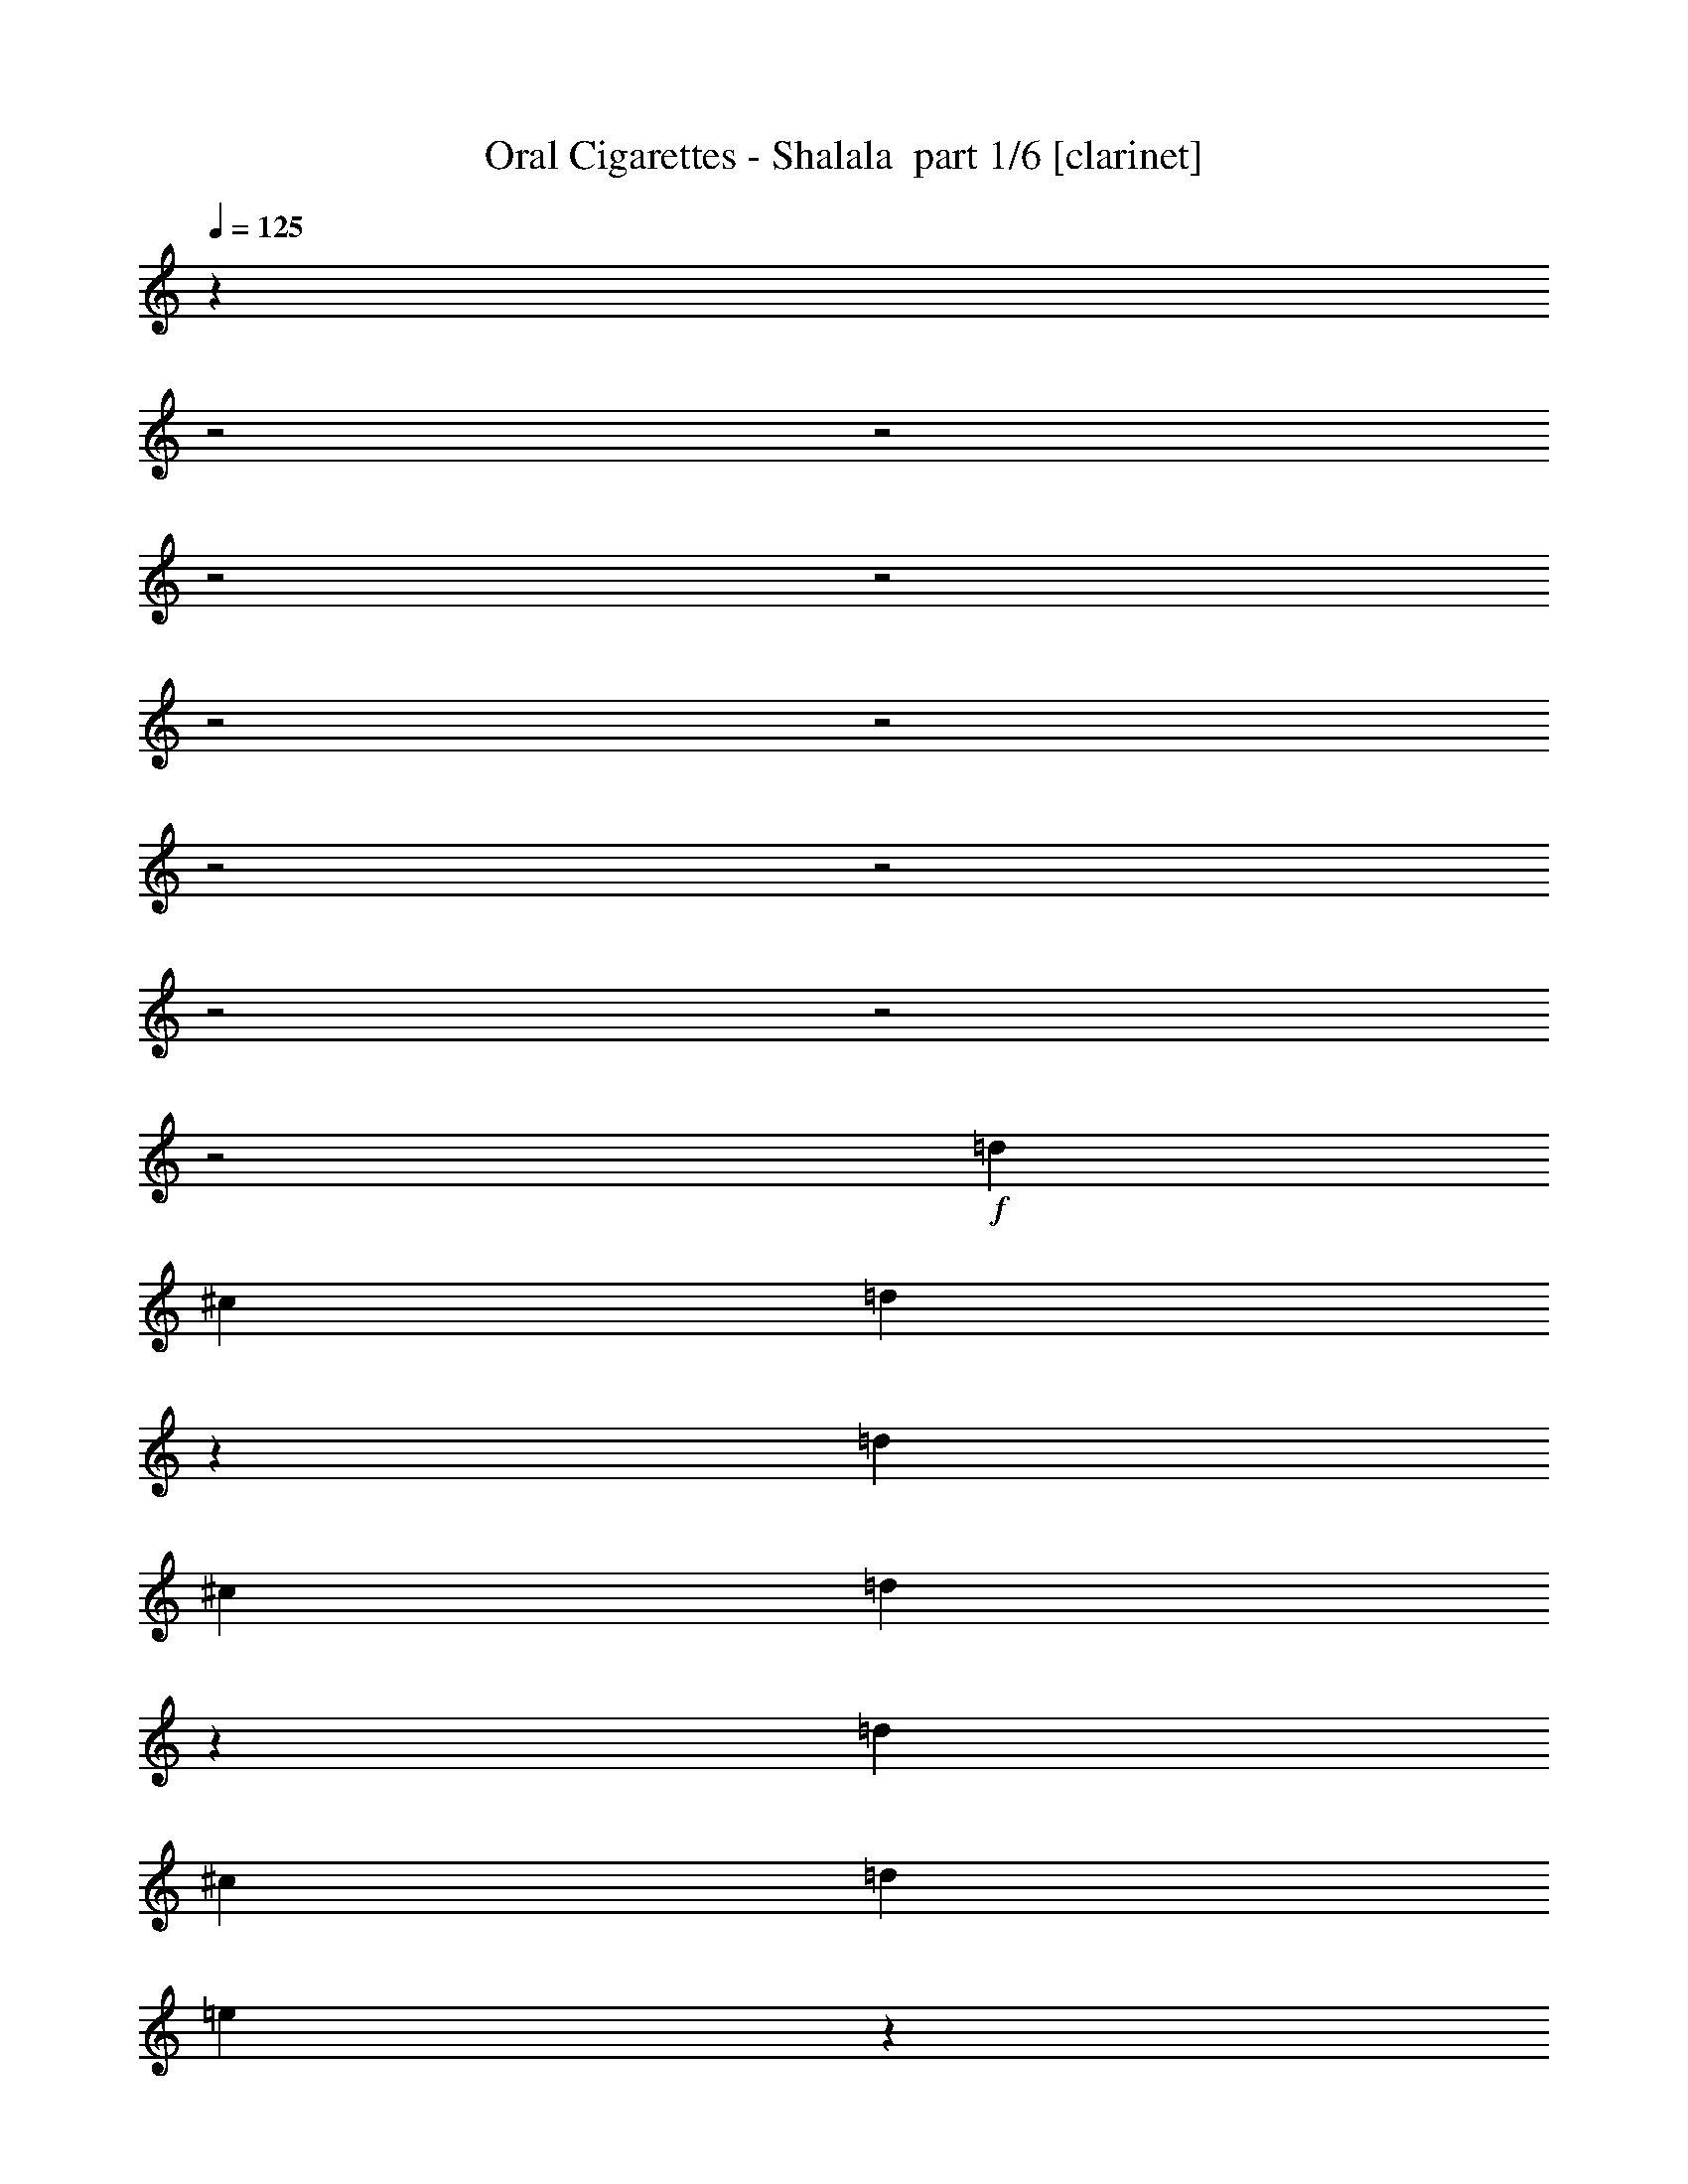 % Produced with Bruzo's Transcoding Environment 2.0 alpha 
% Transcribed by Bruzo 

X:1
T: Oral Cigarettes - Shalala  part 1/6 [clarinet]
Z: Transcribed with BruTE 59
L: 1/4
Q: 125
K: C
z9513/4000
z2/1
z2/1
z2/1
z2/1
z2/1
z2/1
z2/1
z2/1
z2/1
z2/1
z2/1
+f+
[=d1667/4000]
[^c1667/8000]
[=d2973/8000]
z507/2000
[=d1667/4000]
[^c833/4000]
[=d743/2000]
z2029/8000
[=d1667/4000]
[^c1667/8000]
[=d1667/4000]
[=e409/2000]
z841/2000
[^f2909/2000]
z5413/1600
z2/1
z2/1
z2/1
z2/1
z2/1
z2/1
z2/1
z2/1
z2/1
z2/1
z2/1
z2/1
z2/1
[=d1667/4000]
[^c1667/8000]
[=d1467/4000]
z1033/4000
[=d1667/4000]
[^c1667/8000]
[=d2933/8000]
z517/2000
[=d1667/4000]
[^c833/4000]
[=d1667/4000]
[=e799/4000]
z3403/8000
[^f4097/8000]
z2571/8000
[=d3333/8000]
[^c1667/8000]
[=d2929/8000]
z259/1000
[=d1667/4000]
[^c1667/8000]
[=d3333/8000]
[=d1667/8000]
[^f1667/4000]
[=d6593/8000]
z26087/8000
z2/1
z2/1
z2/1
z2/1
[=d1667/4000]
[^c1667/8000]
[=d91/250]
z261/1000
[=d1667/4000]
[^c1667/8000]
[=d2911/8000]
z209/800
[=d1667/4000]
[^c1667/8000]
[=d3333/8000]
[=e197/1000]
z137/320
[^f163/320]
z2593/8000
[=d3333/8000]
[^c1667/8000]
[=d2907/8000]
z1047/4000
[=d1667/4000]
[^c1667/8000]
[=d3333/8000]
[=d1667/8000]
[^f1667/4000]
[=d1667/2000-]
[=e5/8=d5/8]
[=e5001/8000]
[^f2451/4000]
z819/320
z2/1
z2/1
z2/1
z2/1
z2/1
z2/1
z2/1
z2/1
z2/1
z2/1
z2/1
z2/1
z2/1
z2/1
z2/1
z2/1
z2/1
z2/1
[^f1667/8000]
[=e3333/8000]
[^c1667/8000]
[^c1667/4000]
[^c1667/8000]
[=d4857/8000]
z3477/8000
[^f1667/8000]
[=e1667/4000]
[^c1667/8000]
[^c1667/4000]
[^c1667/8000]
[=d2427/4000]
z87/200
[^f1667/8000]
[=e1667/4000]
[^c1667/8000]
[^c1667/4000]
[^c833/4000]
[=d5001/8000]
[=b5001/8000]
[=a5/16]
[^c2917/4000]
[=d1629/2000]
z1743/4000
[^f1667/8000]
[=e3333/8000]
[^c1667/8000]
[^c1667/4000]
[^c1667/8000]
[=d2423/4000]
z109/250
[^f1667/8000]
[=e1667/4000]
[^c1667/8000]
[^c1667/4000]
[=d6667/8000]
[^c1667/4000]
[=b1667/8000]
[=b5001/8000]
[^c5001/8000]
[=b5/8]
[^c5001/8000]
[=d5001/8000]
[=e3333/8000]
[=d1301/1600]
z3497/8000
[^f1667/8000]
[=e3333/8000]
[^c1667/8000]
[^c1667/4000]
[=d3251/4000]
z7/16
[^f833/4000]
[=e1667/4000]
[^c1667/8000]
[^c1667/4000]
[=d6499/8000]
z1751/4000
[^f1667/8000]
[=e1667/4000]
[^c1667/8000]
[^c1667/4000]
[=d6667/8000]
[=b5001/8000]
[=a5/16]
[^c1207/2000]
z503/4000
[=d3247/4000]
z13093/4000
z2/1
z2/1
z2/1
z2/1
[=d1667/4000]
[^c1667/8000]
[=d3313/8000]
z211/1000
[=d1667/4000]
[^c833/4000]
[=d207/500]
z1689/8000
[=d1667/4000]
[^c1667/8000]
[=d1667/4000]
[=e369/2000]
z881/2000
[^f497/1000]
z673/2000
[=d1667/4000]
[^c1667/8000]
[=d3307/8000]
z1693/8000
[=d1667/4000]
[^c1667/8000]
[=d1667/4000]
[=d1667/8000]
[^f3333/8000]
[=d717/500]
z5197/8000
[=d1667/4000]
[^c1667/8000]
[=d1651/4000]
z1699/8000
[=d1667/4000]
[^c1667/8000]
[=d33/80]
z17/80
[=d1667/4000]
[^c1667/8000]
[=d1667/4000]
[=e293/1600]
z707/1600
[^f793/1600]
z2703/8000
[=d1667/4000]
[^c1667/8000]
[=d103/250]
z213/1000
[=d1667/4000]
[^c1667/8000]
[=d1667/4000]
[=d1667/8000]
[^f1667/4000]
[=d573/400]
z1169/320
z2/1
z2/1
z2/1
z2/1
z2/1
z2/1
[=d1667/4000]
[^c1667/8000]
[=d1637/4000]
z863/4000
[=d1667/4000]
[^c1667/8000]
[=d3273/8000]
z27/125
[=d1667/4000]
[^c1667/8000]
[=d3333/8000]
[=e719/4000]
z3563/8000
[^f3937/8000]
z2731/8000
[=d3333/8000]
[^c1667/8000]
[=d3269/8000]
z433/2000
[=d1667/4000]
[^c1667/8000]
[=d3333/8000]
[=d1667/8000]
[^f1667/4000]
[=d11433/8000]
z21247/8000
z2/1
z2/1
z2/1
z2/1
[=d1667/4000]
[^c1667/8000]
[=d813/2000]
z1749/8000
[=d3333/8000]
[^c1667/8000]
[=d3251/8000]
z7/32
[=d1667/4000]
[^c1667/8000]
[=d3333/8000]
[=e177/1000]
z717/1600
[^f783/1600]
z2753/8000
[=d3333/8000]
[^c1667/8000]
[=d3247/8000]
z877/4000
[=d1667/4000]
[^c1667/8000]
[=d949/1600]
z20313/8000
z2/1
z2/1
z2/1
z2/1
z2/1
z2/1
z2/1
z2/1
z2/1
z2/1
z2/1
z2/1
z2/1
z2/1
z2/1
z2/1
z2/1
z2/1
z2/1
z2/1
z2/1
z2/1
z2/1
z2/1
z2/1
[=d1667/4000]
[^c1667/8000]
[=d1593/4000]
z363/1600
[=d1667/4000]
[^c833/4000]
[=d637/1600]
z227/1000
[=d1667/4000]
[^c1667/8000]
[=d1667/4000]
[=e1349/8000]
z3651/8000
[^f1667/8000-=b1667/8000]
[=e1667/4000=a1667/4000^f1667/4000-]
[^c1667/8000=e1667/8000^f1667/8000]
[^c1667/4000=e1667/4000]
[^c1667/8000=e1667/8000]
[=d117/200]
z1827/4000
[^f1667/8000]
[=e1667/4000]
[^c1667/8000]
[^c3333/8000]
[^c1667/8000]
[=d2339/4000]
z3657/8000
[^f1667/8000]
[=e3333/8000]
[^c1667/8000]
[^c1667/4000]
[^c1667/8000]
[=d5001/8000]
[=b5/8]
[=a2501/8000]
[^c4673/8000]
z1161/8000
[=d6339/8000]
z1831/4000
[^f1667/8000]
[=e1667/4000]
[^c1667/8000]
[^c1667/4000]
[^c1667/8000]
[=d4669/8000]
z733/1600
[^f1667/8000]
[=e1667/4000]
[^c1667/8000]
[^c3333/8000]
[=d1667/2000]
[^c1667/4000]
[=b1667/8000]
[=b5/8]
[^c5001/8000]
[=b5001/8000]
[^c5/8]
[=d2501/8000]
[=e2331/4000]
z293/2000
[=e1667/8000]
[=d4661/8000]
z3673/8000
[^f1667/8000]
[=e1667/4000]
[^c1667/8000]
[^c1667/4000]
[=d253/320]
z919/2000
[^f1667/8000]
[=e1667/4000]
[^c1667/8000]
[^c3333/8000]
[=d6323/8000]
z3679/8000
[^f1667/8000]
[=e1667/4000]
[^c833/4000]
[^c1667/4000]
[=d1667/2000]
[=b5001/8000]
[=a5/16]
[^c4651/8000]
z1183/8000
[=d6317/8000]
z26363/8000
z2/1
z2/1
z2/1
z2/1
[=d1667/4000]
[^c1667/8000]
[=d49/125]
z233/1000
[=d1667/4000]
[^c1667/8000]
[=d627/1600]
z933/4000
[=d1667/4000]
[^c833/4000]
[=d1667/4000]
[=e13/80]
z3701/8000
[^f3799/8000]
z2869/8000
[=d3333/8000]
[^c1667/8000]
[=d3131/8000]
z187/800
[=d1667/4000]
[^c1667/8000]
[=d3333/8000]
[=d1667/8000]
[^f1667/4000]
[=d2259/1600]
z2687/4000
[=d1667/4000]
[^c1667/8000]
[=d25/64]
z15/64
[=d1667/4000]
[^c1667/8000]
[=d781/2000]
z1877/8000
[=d1667/4000]
[^c833/4000]
[=d1667/4000]
[=e1289/8000]
z58/125
[^f947/2000]
z9/25
[=d3333/8000]
[^c1667/8000]
[=d39/100]
z1881/8000
[=d1667/4000]
[^c1667/8000]
[=d3333/8000]
[=d1667/8000]
[^f1667/4000]
[=d2821/2000]
z1077/1600
[=d1667/4000]
[^c1667/8000]
[=d1557/4000]
z943/4000
[=d1667/4000]
[^c1667/8000]
[=d3113/8000]
z59/250
[=d1667/4000]
[^c1667/8000]
[=d3333/8000]
[=e639/4000]
z3723/8000
[^f4777/8000]
z1891/8000
[=d3333/8000]
[^c1667/8000]
[=d3109/8000]
z473/2000
[=d1667/4000]
[^c1667/8000]
[=d3333/8000]
[=d1667/8000]
[^f1667/4000]
[=d11273/8000]
z1349/2000
[=d1667/4000]
[^c1667/8000]
[=d3103/8000]
z1897/8000
[=d1667/4000]
[^c1667/8000]
[=d1551/4000]
z1899/8000
[=d1667/4000]
[^c1667/8000]
[=d3333/8000]
[=e1267/8000]
z1867/4000
[^f2383/4000]
z951/4000
[=d3333/8000]
[^c1667/8000]
[=d1549/4000]
z1903/8000
[=d1667/4000]
[^c1667/8000]
[=d3333/8000]
[=d1667/8000]
[^f1667/4000]
[=d5631/4000]
z5407/8000
[=d1667/4000]
[^c1259/8000]
z61/16
z2/1
z2/1
z2/1
z2/1
z2/1

X:2
T: Oral Cigarettes - Shalala  part 2/6 [flute]
Z: Transcribed with BruTE 83
L: 1/4
Q: 125
K: C
z9513/4000
z2/1
z2/1
z2/1
z2/1
z2/1
z2/1
z2/1
z2/1
z2/1
z2/1
z2/1
+f+
[=B1667/4000]
[=A1667/8000]
[=B2973/8000]
z507/2000
[=B1667/4000]
[=A833/4000]
[=B743/2000]
z2029/8000
[=B1667/4000]
[=A1667/8000]
[=B1667/4000]
[^c409/2000]
z841/2000
[=d2909/2000]
z25387/8000
z2/1
z2/1
z2/1
z2/1
z2/1
z2/1
z2/1
z2/1
[=B1667/8000]
[=B1667/4000]
[=A1667/8000]
[=B5/8]
[=B1667/4000]
[=A1667/8000]
[=B5001/8000]
[=B1667/4000]
[=A833/4000]
[=B2501/8000]
[^c2917/4000]
[=d201/1000]
z3393/8000
[=B1667/8000]
[=B3333/8000]
[=A1667/8000]
[=B5001/8000]
[=B1667/4000]
[=A1667/8000]
[=B3333/8000]
[=B1667/8000]
[=d1667/4000]
[=B1651/2000]
z2013/1600
[=B1667/4000]
[=A1667/8000]
[=B1467/4000]
z1033/4000
[=B1667/4000]
[=A1667/8000]
[=B2933/8000]
z517/2000
[=B1667/4000]
[=A833/4000]
[=B1667/4000]
[^c799/4000]
z3403/8000
[=d4097/8000]
z2571/8000
[=B3333/8000]
[=A1667/8000]
[=B2929/8000]
z259/1000
[=B1667/4000]
[=A1667/8000]
[=B3333/8000]
[=B1667/8000]
[=d1667/4000]
[=B6593/8000]
z15077/8000
[=B5/8]
[=d5001/8000]
[^f5001/8000]
[=d5001/8000]
[=e5/8]
[=g5001/8000]
[^f1667/4000]
[=d1667/8000]
[=d3333/8000]
[=d1667/8000]
[=e1667/4000]
[=d1667/8000]
[=e1667/4000]
[=d1667/8000]
[=e3333/8000]
[=e1667/8000]
[=g1667/4000]
[^f3291/4000]
z10087/8000
[=B1667/4000]
[=A1667/8000]
[=B91/250]
z261/1000
[=B1667/4000]
[=A1667/8000]
[=B2911/8000]
z209/800
[=B1667/4000]
[=A1667/8000]
[=B3333/8000]
[^c197/1000]
z137/320
[=d163/320]
z2593/8000
[=B3333/8000]
[=A1667/8000]
[=B2907/8000]
z1047/4000
[=B1667/4000]
[=A1667/8000]
[=B3333/8000]
[=B1667/8000]
[=d1667/4000]
[=B11571/8000]
z10099/8000
[^f4167/4000]
[=d1667/8000]
[=d49/80]
z687/1600
[=d1667/8000]
[=e5/8]
[=d1667/4000]
[^c5001/8000]
[=d1667/8000]
[^c3333/8000]
[^c1667/8000]
[=B931/500]
z20109/8000
[=e5001/8000]
[^f5001/8000]
[=d3333/8000]
[=d1667/8000]
[=d4889/8000]
z1723/4000
[=d1667/8000]
[=e5/8]
[=d1667/4000]
[^c5001/8000]
[^c1667/8000]
[^c3333/8000]
[^c1667/8000]
[=d2977/1600]
z503/200
[=e5001/8000]
[^f5001/8000]
[=d5/8]
[=d5001/8000]
[=d5001/8000]
[=e5/8]
[=d1667/4000]
[^c5001/8000]
[=d1667/8000]
[=e1667/4000]
[=e833/4000]
[=a5001/8000]
[=g1667/4000]
[^f5001/8000]
[=e833/4000]
[=e1667/4000]
[=g521/1000]
[^f737/800]
z5131/8000
[^c5001/8000]
[=d5001/8000]
[=B3333/8000]
[=B1667/2000]
[=G1667/4000]
[=G1667/8000]
[=G4167/4000]
[=G1667/8000]
[=B5001/8000]
[^f5/8]
[=e5001/8000]
[^c1667/4000]
[^c1667/8000]
[^c4167/4000]
[=g1667/8000]
[^f1667/1600]
[=b1667/8000]
[=a3333/8000]
[=e1667/8000]
[=e1667/4000]
[=e1667/8000]
[^f4857/8000]
z3477/8000
[=b1667/8000]
[=a1667/4000]
[=e1667/8000]
[=e1667/4000]
[=e1667/8000]
[^f2427/4000]
z87/200
[=b1667/8000]
[=a1667/4000]
[=e1667/8000]
[=e1667/4000]
[=e833/4000]
[^f5001/8000]
[=d5001/8000]
[^c5/16]
[=e2917/4000]
[^f1629/2000]
z1743/4000
[=b1667/8000]
[=a3333/8000]
[=e1667/8000]
[=e1667/4000]
[=e1667/8000]
[^f2423/4000]
z109/250
[=b1667/8000]
[=a1667/4000]
[=e1667/8000]
[=e1667/4000]
[^f6667/8000]
[=e1667/4000]
[=d1667/8000]
[=d5001/8000]
[=e5001/8000]
[=d5/8]
[=e5001/8000]
[^f5001/8000]
[=g3333/8000]
[^f1301/1600]
z3497/8000
[=b1667/8000]
[=a3333/8000]
[=e1667/8000]
[=e1667/4000]
[^f3251/4000]
z7/16
[=b833/4000]
[=a1667/4000]
[=e1667/8000]
[=e1667/4000]
[^f6499/8000]
z1751/4000
[=b1667/8000]
[=a1667/4000]
[=e1667/8000]
[=e1667/4000]
[^f6667/8000]
[=d5001/8000]
[^c5/16]
[=e1207/2000]
z503/4000
[^f3247/4000]
z207/320
[=d5/8]
[=e5001/8000]
[^f5001/8000]
[=d1667/4000]
[=d833/4000]
[=d4823/8000]
z439/1000
[=d1667/8000]
[=d5001/8000]
[^c3333/8000]
[^c1667/8000]
[=d5001/8000]
[^f5001/8000]
[=e5/8]
[^c5001/8000]
[^c4817/8000]
z3517/8000
[^c1667/8000]
[=g1829/2000]
z1019/8000
[^f1667/8000]
[^f1657/4000]
z843/4000
[=B1667/4000]
[=A1667/8000]
[=B3313/8000]
z211/1000
[=B1667/4000]
[=A833/4000]
[=B207/500]
z1689/8000
[=B1667/4000]
[=A1667/8000]
[=B1667/4000]
[^c369/2000]
z881/2000
[=d497/1000]
z673/2000
[=B1667/4000]
[=A1667/8000]
[=B3307/8000]
z1693/8000
[=B1667/4000]
[=A1667/8000]
[=B1667/4000]
[=B1667/8000]
[=d3333/8000]
[=B717/500]
z5197/8000
[=B1667/4000]
[=A1667/8000]
[=B1651/4000]
z1699/8000
[=B1667/4000]
[=A1667/8000]
[=B33/80]
z17/80
[=B1667/4000]
[=A1667/8000]
[=B1667/4000]
[^c293/1600]
z707/1600
[=d793/1600]
z2703/8000
[=B1667/4000]
[=A1667/8000]
[=B103/250]
z213/1000
[=B1667/4000]
[=A1667/8000]
[=B1667/4000]
[=B1667/8000]
[=d1667/4000]
[=B573/400]
z27547/8000
z2/1
[=B1667/8000]
[=B1667/4000]
[=A1667/8000]
[=B5/8]
[=B1667/4000]
[=A1667/8000]
[=B5001/8000]
[=B1667/4000]
[=A833/4000]
[=B2501/8000]
[^c2391/4000]
z263/2000
[=d1667/8000-]
+fff+
[=B,2281/8000-=D2281/8000-=d2281/8000]
+ppp+
[=B,1053/8000-=D1053/8000-]
+f+
[=B1667/8000=B,1667/8000=D1667/8000]
+fff+
[^F3333/8000-=B3333/8000]
+f+
[=A1667/8000^F1667/8000]
+fff+
[=B5001/8000]
+f+
[=B1667/4000-]
[=A1667/8000=B1667/8000]
[=B5/8-]
[=d1667/4000=B1667/4000]
[=B2861/2000]
z209/320
[=B1667/4000]
[=A1667/8000]
[=B,1637/4000-=B1637/4000]
+ppp+
[=B,863/4000-]
+f+
[=B1667/4000=B,1667/4000-]
[=A1667/8000=B,1667/8000]
[^F3273/8000-=B3273/8000]
+ppp+
[^F27/125-]
+f+
[=B1667/4000^F1667/4000-]
[=A1667/8000^F1667/8000]
[=G3333/8000-=B3333/8000]
[^c719/4000=G719/4000-]
+ppp+
[=G3563/8000-]
+f+
[=d1667/8000-=G1667/8000]
[=F227/800-=d227/800]
+ppp+
[=F2731/8000-]
+f+
[=B3333/8000=F3333/8000-]
[=A1667/8000=F1667/8000]
[=B,3269/8000-=B3269/8000]
+ppp+
[=B,433/2000-]
+f+
[=B1667/4000=B,1667/4000-]
[=A1667/8000=B,1667/8000]
[^F3333/8000-=B3333/8000]
[=B1667/8000^F1667/8000-]
[=d1667/4000^F1667/4000-]
[=B1433/8000-^F1433/8000]
+ppp+
[=B5/4]
z10237/8000
+f+
[=B5/8]
[=d5001/8000]
[^f1667/4000]
[=d1667/8000]
[=d1667/4000]
[=d1667/8000]
[=e5/8]
[=g1667/4000]
[=g1667/8000]
[^f5/16]
[=d4759/8000]
z43/320
[=d1667/8000]
[=e1667/4000]
[=d1667/8000]
[=e1667/4000]
[=d1667/8000]
[=e3333/8000]
[=e1667/8000]
[=g1667/4000]
[^f3211/4000]
z10247/8000
[=B1667/4000]
[=A1667/8000]
[=B813/2000]
z1749/8000
[=B3333/8000]
[=A1667/8000]
[=B3251/8000]
z7/32
[=B1667/4000]
[=A1667/8000]
[=B3333/8000]
[^c177/1000]
z717/1600
[=d783/1600]
z2753/8000
[=B3333/8000]
[=A1667/8000]
[=B3247/8000]
z877/4000
[=B1667/4000]
[=A1667/8000]
[=B949/1600]
z657/1000
[^f5001/8000]
[=e5/8]
[=d5001/8000]
[=A5001/8000]
[=B9741/8000]
z17313/8000
z2/1
z2/1
z2/1
z2/1
z2/1
z2/1
z2/1
z2/1
z2/1
z2/1
z2/1
z2/1
z2/1
z2/1
z2/1
z2/1
z2/1
z2/1
z2/1
z2/1
z2/1
z2/1
z2/1
[=B1667/4000]
[=A1667/8000]
[=B1593/4000]
z363/1600
[=B1667/4000]
[=A833/4000]
[=B637/1600]
z227/1000
[=B1667/4000]
[=A1667/8000]
[=B1667/4000]
[^c1349/8000]
z3651/8000
[=d6349/8000]
z133/200
[^f117/200]
z1827/4000
[=b1667/8000]
[=a1667/4000]
[=e1667/8000]
[=e3333/8000]
[=e1667/8000]
[^f2339/4000]
z3657/8000
[=b1667/8000]
[=a3333/8000]
[=e1667/8000]
[=e1667/4000]
[=e1667/8000]
[^f5001/8000]
[=d5/8]
[^c2501/8000]
[=e4673/8000]
z1161/8000
[^f6339/8000]
z1831/4000
[=b1667/8000]
[=a1667/4000]
[=e1667/8000]
[=e1667/4000]
[=e1667/8000]
[^f4669/8000]
z733/1600
[=b1667/8000]
[=a1667/4000]
[=e1667/8000]
[=e3333/8000]
[^f1667/2000]
[=e1667/4000]
[=d1667/8000]
[=d5/8]
[=e5001/8000]
[=d5001/8000]
[=e5/8]
[^f2501/8000]
[=g2331/4000]
z293/2000
[=g1667/8000]
[^f4661/8000]
z3673/8000
[=b1667/8000]
[=a1667/4000]
[=e1667/8000]
[=e1667/4000]
[^f253/320]
z919/2000
[=b1667/8000]
[=a1667/4000]
[=e1667/8000]
[=e3333/8000]
[^f6323/8000]
z3679/8000
[=b1667/8000]
[=a1667/4000]
[=e833/4000]
[=e1667/4000]
[^f1667/2000]
[=d5001/8000]
[^c5/16]
[=e4651/8000]
z1183/8000
[^f6317/8000]
z5351/8000
[=d5001/8000]
[=e5001/8000]
[^f5/8]
[=d1667/4000]
[=d1667/8000]
[=d2323/4000]
z3689/8000
[=d833/4000]
[=d5001/8000]
[^c1667/4000]
[^c1667/8000]
[=d5/8]
[^f5001/8000]
[=e5001/8000]
[^c1667/4000]
[^c1667/8000]
[^c5/8]
[^c5001/8000]
[=g7139/8000]
z239/1600
[=a1667/8000]
[^f5001/8000]
[=B1667/4000]
[=A1667/8000]
[=B49/125]
z233/1000
[=B1667/4000]
[=A1667/8000]
[=B627/1600]
z933/4000
[=B1667/4000]
[=A833/4000]
[=B1667/4000]
[^c13/80]
z3701/8000
[=d3799/8000]
z2869/8000
[=B3333/8000]
[=A1667/8000]
[=B3131/8000]
z187/800
[=B1667/4000]
[=A1667/8000]
[=B3333/8000]
[=B1667/8000]
[=d1667/4000]
[=B2259/1600]
z2687/4000
[=B1667/4000]
[=A1667/8000]
[=B25/64]
z15/64
[=B1667/4000]
[=A1667/8000]
[=B781/2000]
z1877/8000
[=B1667/4000]
[=A833/4000]
[=B1667/4000]
[^c1289/8000]
z58/125
[=d947/2000]
z9/25
[=B3333/8000]
[=A1667/8000]
[=B39/100]
z1881/8000
[=B1667/4000]
[=A1667/8000]
[=B3333/8000]
[=B1667/8000]
[=d1667/4000]
[=B2821/2000]
z1077/1600
[=B1667/4000]
[=A1667/8000]
[=B1557/4000]
z943/4000
[=B1667/4000]
[=A1667/8000]
[=B3113/8000]
z59/250
[=B1667/4000]
[=A1667/8000]
[=B3333/8000]
[^c639/4000]
z3723/8000
[=d4777/8000]
z1891/8000
[=B3333/8000]
[=A1667/8000]
[=B3109/8000]
z473/2000
[=B1667/4000]
[=A1667/8000]
[=B3333/8000]
[=B1667/8000]
[=d1667/4000]
[=B11273/8000]
z1349/2000
[=B1667/4000]
[=A1667/8000]
[=B3103/8000]
z1897/8000
[=B1667/4000]
[=A1667/8000]
[=B1551/4000]
z1899/8000
[=B1667/4000]
[=A1667/8000]
[=B3333/8000]
[^c1267/8000]
z1867/4000
[=d2383/4000]
z951/4000
[=B3333/8000]
[=A1667/8000]
[=B1549/4000]
z1903/8000
[=B1667/4000]
[=A1667/8000]
[=B3333/8000]
[=B1667/8000]
[=d1667/4000]
[=B5631/4000]
z5407/8000
[=B1667/4000]
[=A1259/8000]
z61/16
z2/1
z2/1
z2/1
z2/1
z2/1

X:3
T: Oral Cigarettes - Shalala  part 3/6 [horn]
Z: Transcribed with BruTE 24
L: 1/4
Q: 125
K: C
+f+
[=B,1/8-^F1/8=B1/8-]
+ppp+
[=B,1/2=B1/2]
+f+
[=B,1/8-^F1/8=B1/8-]
+ppp+
[=B,4001/8000=B4001/8000]
+f+
[=B,1/8^F1/8=B1/8]
z3/16
[^F1/8=B1/8=e1/8]
z1501/8000
[=B,1/8^F1/8=B1/8]
z3/16
[^F1/8=B1/8=e1/8]
z3/16
[=B,1/8^F1/8=B1/8]
z1501/8000
[^F1/8=B1/8=e1/8]
z3/16
[=B,1/8^F1/8=B1/8]
z3/16
[^F1/8=B1/8=e1/8]
z1501/8000
[=B,1/8^F1/8=B1/8]
z3/16
[^F1/8=B1/8=e1/8]
z3/16
[=B,1/8^F1/8=B1/8]
z1501/8000
[^F1/8=B1/8=e1/8]
z3/16
[=B,1/8-^F1/8=B1/8-]
+ppp+
[=B,4001/8000=B4001/8000]
+f+
[=B,1/8-^F1/8=B1/8-]
+ppp+
[=B,1997/4000=B1997/4000]
z2507/8000
+f+
[=D,1719/500=E,1719/500=G,1719/500=A,1719/500=B,1719/500=E1719/500]
[=B,1/8-^F1/8=B1/8-]
+ppp+
[=B,1/2=B1/2]
+f+
[=B,1/8-^F1/8=B1/8-]
+ppp+
[=B,3989/8000=B3989/8000]
z157/500
+f+
[=B,1/8]
z6501/8000
[=D,1/8]
z4501/4000
[=G,1/8]
z9001/8000
[=B,1/8-^F1/8=B1/8-]
+ppp+
[=B,3/16=B3/16]
+f+
[=B,1/8-^F1/8=B1/8-]
+ppp+
[=B,1501/8000=B1501/8000]
+f+
[=B,1/8-^F1/8=B1/8-]
+ppp+
[=B,3/16=B3/16]
+f+
[^C1/8-^G1/8^c1/8-]
+ppp+
[^C3/16^c3/16]
+f+
[^C1/8-^G1/8^c1/8-]
+ppp+
[^C1501/8000^c1501/8000]
+f+
[^C1/8-^G1/8^c1/8-]
+ppp+
[^C3/16^c3/16]
+f+
[=D1/8-=A1/8=d1/8-]
+ppp+
[=D3/16=d3/16]
+f+
[=D1/8-=A1/8=d1/8-]
+ppp+
[=D1501/8000=d1501/8000]
+f+
[=D1/8-=A1/8=d1/8-]
+ppp+
[=D3/16=d3/16]
+f+
[=E1/8-=B1/8=e1/8-]
+ppp+
[=E1501/8000=e1501/8000]
+f+
[=E1/8-=B1/8=e1/8-]
+ppp+
[=E1/2=e1/2]
+f+
[=D1/8-=A1/8=d1/8-]
+ppp+
[=D37/200=d37/200]
z2521/8000
+f+
[^C1/8-^G1/8^c1/8-]
+ppp+
[^C4001/8000^c4001/8000]
+f+
[=B,7501/8000]
[=B7501/8000]
[^A7501/8000]
[=G7501/8000]
[^F5/8]
[^A,5001/8000]
[=B,2473/8000]
z21533/8000
z2/1
[=B5/8]
[=B1667/4000]
[^c1667/8000]
[=d5001/8000]
[=B5/8]
[^A5001/8000]
[^A1667/4000]
[=B1667/8000]
[^A5/8]
[^F5001/8000]
[=B5001/8000]
[=B1667/4000]
[^c1667/8000]
[=d5/8]
[=B5001/8000]
[^A5001/8000]
[=g5/8]
[^f2479/4000]
z1261/2000
[=B5/8]
[=B1667/4000]
[^c1667/8000]
[=d5001/8000]
[=B5/8]
[^A5001/8000]
[^A1667/4000]
[=B1667/8000]
[^A5/8]
[^F5001/8000]
[=B5001/8000]
[=B1667/4000]
[^c1667/8000]
[=d5/8]
[=B5001/8000]
[^A5001/8000]
[=g5/8]
[^f5001/8000]
[^A5001/8000]
[=B1989/1600]
z10057/8000
[^F1/8=B1/8]
z1167/4000
[^F1667/8000=B1667/8000]
[^F1/8=B1/8]
z1167/4000
[^F1667/8000=B1667/8000]
[^F1/8=B1/8]
z1167/4000
[^F1667/8000=B1667/8000]
[^F1/8=B1/8]
z2333/8000
[^F1607/8000=B1607/8000]
z20063/8000
[^F1/8=B1/8]
z1167/4000
[^F1667/8000=B1667/8000]
[^F1/8=B1/8]
z2333/8000
[^F1667/8000=B1667/8000]
[^F1/8=B1/8]
z1167/4000
[^F1667/8000=B1667/8000]
[^F1/8=B1/8]
z1167/4000
[^F1667/8000=B1667/8000]
[=B5/8]
[=B1667/4000]
[^c1667/8000]
[=d5001/8000]
[=B5/8]
[^A5001/8000]
[^A1667/4000]
[=B1667/8000]
[^A5001/8000]
[^F5/8]
[=B5001/8000]
[=B1667/4000]
[^c1667/8000]
[=d5/8]
[=B5001/8000]
[^A5001/8000]
[=g5/8]
[^f197/320]
z5077/8000
[=B1667/4000]
[^f1589/8000]
z3411/8000
[^f1589/8000]
z853/2000
[=g397/2000]
z3413/8000
[^f1667/8000]
[=e3333/8000]
[=d1667/8000]
[^c1667/4000]
[=d1667/8000]
[=e1667/4000]
[=d1667/8000]
[^c3333/8000]
[^A1667/8000]
[=B1667/4000]
[^f99/500]
z3417/8000
[^f1583/8000]
z3417/8000
[=g1583/8000]
z1709/4000
[^f1667/8000]
[=a1667/4000]
[=g1667/8000]
[^f1667/4000]
[=e833/4000]
[=g1667/4000]
[^f1667/8000]
[=e1667/4000]
[=d1667/8000]
[=B5/8]
[=B1667/4000]
[^c1667/8000]
[=d5001/8000]
[=B5001/8000]
[^A5/8]
[^A1667/4000]
[=B1667/8000]
[^A5001/8000]
[^F5/8]
[=B5001/8000]
[=B1667/4000]
[^c1667/8000]
[=d5/8]
[=B5001/8000]
[^A5001/8000]
[=g5/8]
[^f5001/8000]
[^A5001/8000]
[^F,1/8-^C1/8^F1/8-]
+ppp+
[^F,8901/8000^F8901/8000]
z1717/4000
+f+
[=E,1667/8000=B,1667/8000=E1667/8000]
[=E,1/8-=B,1/8=E1/8-]
+ppp+
[=E,1167/4000=E1167/4000]
+f+
[=D,1667/8000=D1667/8000]
[=E,1/8-=B,1/8=E1/8-]
+ppp+
[=E,2333/8000=E2333/8000]
+f+
[^F,1667/8000^C1667/8000^F1667/8000]
[^F,1/8^C1/8^F1/8]
z1167/4000
[=E,391/2000=B,391/2000=E391/2000]
z3437/8000
[=D,1667/8000=A,1667/8000=D1667/8000]
[=D,1/8-=A,1/8=D1/8-]
+ppp+
[=D,1/2=D1/2]
+f+
[=d1667/4000]
[^c1667/4000]
[=B1667/4000]
[=A1667/4000]
[^F3333/8000]
[=E1667/4000]
[=d1667/4000]
[^c1667/4000]
[=B3333/8000]
[^F5001/4000]
[^F,1/8-^C1/8^F1/8-]
+ppp+
[^F,889/800^F889/800]
z689/1600
+f+
[=E,1667/8000=B,1667/8000=E1667/8000]
[=E,1/8-=B,1/8=E1/8-]
+ppp+
[=E,1167/4000=E1167/4000]
+f+
[=D,1667/8000=D1667/8000]
[=E,1/8-=B,1/8=E1/8-]
+ppp+
[=E,2333/8000=E2333/8000]
+f+
[^F,1667/8000^C1667/8000^F1667/8000]
[^F,1/8^C1/8^F1/8]
z1167/4000
[=E,1553/8000=B,1553/8000=E1553/8000]
z431/1000
[=D,1667/8000=A,1667/8000=D1667/8000]
[=D,1/8-=A,1/8=D1/8-]
+ppp+
[=D,1/2=D1/2]
+f+
[=d1667/4000]
[^c1667/4000]
[=B1667/4000]
[=A1667/4000]
[^F3333/8000]
[=E1667/4000]
[=d1667/4000]
[^c1667/4000]
[=B1667/4000]
[^F10001/8000]
[^F,1/8-^C1/8^F1/8-]
+ppp+
[^F,8879/8000^F8879/8000]
z54/125
+f+
[=E,1667/8000=B,1667/8000=E1667/8000]
[=E,1/8-=B,1/8=E1/8-]
+ppp+
[=E,1167/4000=E1167/4000]
+f+
[=D,1667/8000=D1667/8000]
[=E,1/8-=B,1/8=E1/8-]
+ppp+
[=E,2333/8000=E2333/8000]
+f+
[^F,1667/8000^C1667/8000^F1667/8000]
[^F,1/8^C1/8^F1/8]
z1167/4000
[=E,771/4000=B,771/4000=E771/4000]
z3459/8000
[=D,1667/8000=A,1667/8000=D1667/8000]
[=D,1/8-=A,1/8=D1/8-]
+ppp+
[=D,1/2=D1/2]
+f+
[^A,1/8-=F1/8^A1/8-]
+ppp+
[^A,4001/8000^A4001/8000]
+f+
[^A,1/8-=F1/8^A1/8-]
+ppp+
[^A,1167/4000^A1167/4000]
+f+
[^A,1/8-=F1/8^A1/8-]
+ppp+
[^A,4001/8000^A4001/8000]
+f+
[^A,833/4000=F833/4000^A833/4000]
[^A,1/8-=F1/8^A1/8-]
+ppp+
[^A,4001/8000^A4001/8000]
+f+
[=B,1/8-^F1/8=B1/8-]
+ppp+
[=B,4001/8000=B4001/8000]
+f+
[=B,1/8-^F1/8=B1/8-]
+ppp+
[=B,1167/4000=B1167/4000]
+f+
[=B,1/8-^F1/8=B1/8-]
+ppp+
[=B,1/2=B1/2]
+f+
[=B,1667/8000^F1667/8000=B1667/8000]
[=B,1/8-^F1/8=B1/8-]
+ppp+
[=B,4001/8000=B4001/8000]
+f+
[=G,1/8-=D1/8=G1/8-]
+ppp+
[=G,4001/8000=G4001/8000]
+f+
[=G,1/8-=D1/8=G1/8-]
+ppp+
[=G,2333/8000=G2333/8000]
+f+
[=G,1/8-=D1/8=G1/8-]
+ppp+
[=G,4001/8000=G4001/8000]
+f+
[=G,1667/8000=D1667/8000=G1667/8000]
[=G,1/8-=D1/8=G1/8-]
+ppp+
[=G,1167/4000=G1167/4000]
+f+
[=G,1667/8000=D1667/8000=G1667/8000]
[=G,1/8-=D1/8=G1/8-]
+ppp+
[=G,1/2=G1/2]
+f+
[=G,1/8-=D1/8=G1/8-]
+ppp+
[=G,1167/4000=G1167/4000]
+f+
[=G,1/8-=D1/8=G1/8-]
+ppp+
[=G,4001/8000=G4001/8000]
+f+
[=G,1667/8000=D1667/8000=G1667/8000]
[=G,1/8-=D1/8=G1/8-]
+ppp+
[=G,1167/4000=G1167/4000]
+f+
[=G,833/4000=D833/4000=G833/4000]
[=A,1/8-=E1/8=A1/8-]
+ppp+
[=A,4001/8000=A4001/8000]
+f+
[=A,1/8-=E1/8=A1/8-]
+ppp+
[=A,1167/4000=A1167/4000]
+f+
[=A,1667/8000=E1667/8000=A1667/8000]
[=A,1/8-=E1/8=A1/8-]
+ppp+
[=A,1167/4000=A1167/4000]
+f+
[=A,1667/8000=E1667/8000=A1667/8000]
[=A,1/8-=E1/8=A1/8-]
+ppp+
[=A,2333/8000=A2333/8000]
+f+
[=A,1667/8000=E1667/8000=A1667/8000]
[^F,1/8-^C1/8^F1/8-]
+ppp+
[^F,1167/4000^F1167/4000]
+f+
[^F,1667/8000^C1667/8000^F1667/8000]
[^F,1/8-^C1/8^F1/8-]
+ppp+
[^F,1167/4000^F1167/4000]
+f+
[^F,1667/8000^C1667/8000^F1667/8000]
[^F,1/8-^C1/8^F1/8-]
+ppp+
[^F,679/4000^F679/4000]
z7643/8000
+f+
[^F5001/8000=B5001/8000=d5001/8000]
[^F3333/8000=B3333/8000=d3333/8000]
[^F5001/8000=B5001/8000=d5001/8000]
[^F1667/8000=B1667/8000=d1667/8000]
[^F1667/4000=B1667/4000=d1667/4000]
[^F1667/8000=B1667/8000=d1667/8000]
[^F5/8=A5/8^c5/8]
[^F1667/4000=A1667/4000^c1667/4000]
[^F5001/8000=A5001/8000^c5001/8000]
[^F1667/8000=A1667/8000^c1667/8000]
[^F1667/4000=A1667/4000^c1667/4000]
[^F833/4000=A833/4000^c833/4000]
[=G5001/8000=B5001/8000=e5001/8000]
[=G1667/4000=B1667/4000=e1667/4000]
[=G5001/8000=B5001/8000=e5001/8000]
[=G1667/8000=B1667/8000=e1667/8000]
[=G3333/8000=B3333/8000=e3333/8000]
[=G1667/8000=B1667/8000=e1667/8000]
[=A5001/8000=d5001/8000^f5001/8000]
[=A1667/4000=d1667/4000^f1667/4000]
[=A5/8=d5/8^f5/8]
[=A1667/8000=d1667/8000^f1667/8000]
[=A1667/4000=d1667/4000^f1667/4000]
[=A1667/8000=d1667/8000^f1667/8000]
[^F5001/8000=B5001/8000=d5001/8000]
[^F3333/8000=B3333/8000=d3333/8000]
[^F5001/8000=B5001/8000=d5001/8000]
[^F1667/8000=B1667/8000=d1667/8000]
[^F1667/4000=B1667/4000=d1667/4000]
[^F1667/8000=B1667/8000=d1667/8000]
[^F5/8=A5/8^c5/8]
[^F1667/4000=A1667/4000^c1667/4000]
[^F5001/8000=A5001/8000^c5001/8000]
[^F1667/8000=A1667/8000^c1667/8000]
[^F1667/4000=A1667/4000^c1667/4000]
[^F1667/8000=A1667/8000^c1667/8000]
[^F,1/8=B,1/8-]
+ppp+
[=B,1/2]
+f+
[^F,1/8=B,1/8-]
+ppp+
[=B,1167/4000]
+f+
[^F,1667/8000=B,1667/8000]
[^C,1/8-^G,1/8^C1/8-]
+ppp+
[^C,4001/8000^C4001/8000]
+f+
[^C,1/8-^G,1/8^C1/8-]
+ppp+
[^C,2333/8000^C2333/8000]
+f+
[^C,1667/8000^G,1667/8000^C1667/8000]
[=D,1/8-=A,1/8=D1/8-]
+ppp+
[=D,4001/8000=D4001/8000]
+f+
[=D,1/8-=A,1/8=D1/8-]
+ppp+
[=D,1167/4000=D1167/4000]
+f+
[=D,1667/8000=A,1667/8000=D1667/8000]
[=E,1/8-=B,1/8=E1/8-]
+ppp+
[=E,1/2=E1/2]
+f+
[=E,1/8-=B,1/8=E1/8-]
+ppp+
[=E,1167/4000=E1167/4000]
+f+
[=E,1667/8000=B,1667/8000=E1667/8000]
[^F5001/8000=B5001/8000=d5001/8000]
[^F1667/4000=B1667/4000=d1667/4000]
[^F1/2=B1/2=d1/2]
z1/8
[^F1667/8000=B1667/8000=d1667/8000]
[^F1667/4000=B1667/4000=d1667/4000]
[^F1667/8000=B1667/8000=d1667/8000]
[^F5/8=A5/8^c5/8]
[^F1667/4000=A1667/4000^c1667/4000]
[^F1999/4000=A1999/4000^c1999/4000]
z1003/8000
[^F1667/8000=A1667/8000^c1667/8000]
[^F1667/4000=A1667/4000^c1667/4000]
[^F1667/8000=A1667/8000^c1667/8000]
[=G5/8=B5/8=e5/8]
[=G1667/4000=B1667/4000=e1667/4000]
[=G799/1600=B799/1600=e799/1600]
z503/4000
[=G1667/8000=B1667/8000=e1667/8000]
[=G3333/8000=B3333/8000=e3333/8000]
[=G1667/8000=B1667/8000=e1667/8000]
[=A5001/8000=d5001/8000^f5001/8000]
[=A1667/4000=d1667/4000^f1667/4000]
[=A499/1000=d499/1000^f499/1000]
z63/500
[=A1667/8000=d1667/8000^f1667/8000]
[=A1667/4000=d1667/4000^f1667/4000]
[=A1667/8000=d1667/8000^f1667/8000]
[^F5001/8000=B5001/8000=d5001/8000]
[^F1667/4000=B1667/4000=d1667/4000]
[^F3989/8000=B3989/8000=d3989/8000]
z1011/8000
[^F1667/8000=B1667/8000=d1667/8000]
[^F1667/4000=B1667/4000=d1667/4000]
[^F1667/8000=B1667/8000=d1667/8000]
[^F5001/8000=B5001/8000=d5001/8000]
[^F3333/8000=B3333/8000=d3333/8000]
[^F3987/8000=B3987/8000=d3987/8000]
z507/4000
[^F1667/8000=B1667/8000=d1667/8000]
[^F1667/4000=B1667/4000=d1667/4000]
[^F1667/8000=B1667/8000=d1667/8000]
[^F5/8=A5/8^c5/8]
[^F5001/8000=A5001/8000^c5001/8000]
[^F5001/8000=A5001/8000^c5001/8000]
[^F5/8=A5/8^c5/8]
[^C5001/8000=E5001/8000^A5001/8000]
[^C5001/8000=E5001/8000^A5001/8000]
[^C5/8=E5/8^A5/8]
[^C5001/8000=E5001/8000^A5001/8000]
[=B5001/8000]
[=B1667/4000]
[^c833/4000]
[=d5001/8000]
[=B5001/8000]
[^A5001/8000]
[^A3333/8000]
[=B1667/8000]
[^A5001/8000]
[^F5001/8000]
[=B5/8]
[=B1667/4000]
[^c1667/8000]
[=d5001/8000]
[=B5/8]
[^A5001/8000]
[=g5001/8000]
[^f4803/8000]
z2599/4000
[=B5001/8000]
[=B1667/4000]
[^c1667/8000]
[=d5/8]
[=B5001/8000]
[^A5001/8000]
[^A3333/8000]
[=B1667/8000]
[^A5001/8000]
[^F5001/8000]
[=B5/8]
[=B1667/4000]
[^c1667/8000]
[=d5001/8000]
[=B5/8]
[^A5001/8000]
[=g5001/8000]
[^f5/8]
[^A599/1000]
z5843/1600
z2/1
[^F457/1600=B457/1600]
z7717/8000
[^F2283/8000=B2283/8000]
z3859/4000
[^F1141/4000=B1141/4000]
z2719/8000
[^A5001/8000]
[=g239/400]
z5221/8000
[^F2279/8000=B2279/8000]
z3861/4000
[^F1139/4000=B1139/4000]
z1931/2000
[^F569/2000=B569/2000]
z681/2000
[^f5001/8000]
[=g5001/8000]
[=B1637/4000]
z863/4000
[=B1667/4000]
[^c1667/8000]
[=d3273/8000]
z27/125
[=B409/1000]
z1729/8000
[^A3271/8000]
z1729/8000
[^A1667/4000]
[=B1667/8000]
[^A327/800]
z1731/8000
[^F3269/8000]
z1731/8000
[=B3269/8000]
z433/2000
[=B1667/4000]
[^c1667/8000]
[=d3267/8000]
z1733/8000
[=B3267/8000]
z21737/8000
[^F1667/4000=B1667/4000]
[^F1429/8000=B1429/8000]
z3571/8000
[=A1429/8000=d1429/8000]
z893/2000
[^F357/2000=B357/2000]
z3573/8000
[=A1667/8000=d1667/8000]
[=B3333/8000=e3333/8000]
[=c1667/8000=f1667/8000]
[=B1667/4000=e1667/4000]
[=A713/4000=d713/4000]
z143/320
[^F57/320=B57/320]
z143/320
[^F1667/8000=A1667/8000]
[^F1667/4000=B1667/4000]
[^F89/500=B89/500]
z3577/8000
[=A1423/8000=d1423/8000]
z3577/8000
[^F1667/8000=B1667/8000]
[^F1/8=B1/8]
z4001/8000
[^C1667/4000^F1667/4000]
[^C1421/8000^F1421/8000]
z179/400
[^C71/400^F71/400]
z179/400
[^C71/400^F71/400]
z3581/8000
[^C1667/8000^F1667/8000]
[=B5001/8000]
[=B3333/8000]
[^c1667/8000]
[=d5001/8000]
[=B5001/8000]
[^A5/8]
[^A1667/4000]
[=B1667/8000]
[^A5001/8000]
[^F5/8]
[=B5001/8000]
[=B1667/4000]
[^c1667/8000]
[=d5/8]
[=B5001/8000]
[^A5001/8000]
[=g5/8]
[^f5001/8000]
[^A5001/8000]
[=B,1/8-^F1/8=B1/8-]
+ppp+
[=B,4001/8000=B4001/8000]
+f+
[=B,1/8-^F1/8=B1/8-]
+ppp+
[=B,1/2=B1/2]
+f+
[=B,1/8^F1/8=B1/8]
z1501/8000
[^F1/8=B1/8=e1/8]
z3/16
[=B,1/8^F1/8=B1/8]
z3/16
[^F1/8=B1/8=e1/8]
z1501/8000
[=B,1/8^F1/8=B1/8]
z3/16
[^F1/8=B1/8=e1/8]
z3/16
[=B,1/8^F1/8=B1/8]
z1501/8000
[^F1/8=B1/8=e1/8]
z3/16
[=B,1/8^F1/8=B1/8]
z3/16
[^F1/8=B1/8=e1/8]
z1501/8000
[=B,1/8^F1/8=B1/8]
z3/16
[^F1/8=B1/8=e1/8]
z3/16
[=B,1/8-^F1/8=B1/8-]
+ppp+
[=B,4001/8000=B4001/8000]
+f+
[=B,1/8-^F1/8=B1/8-]
+ppp+
[=B,747/1600=B747/1600]
z1383/4000
+f+
[=D,1719/500=E,1719/500=G,1719/500=A,1719/500=B,1719/500=E1719/500]
[=B,1/8-^F1/8=B1/8-]
+ppp+
[=B,4001/8000=B4001/8000]
+f+
[=B,1/8-^F1/8=B1/8-]
+ppp+
[=B,3729/8000=B3729/8000]
z693/2000
+f+
[=B,1/8]
z6501/8000
[=D,1/8]
z9001/8000
[=G,1/8]
z9001/8000
[=B,1/8-^F1/8=B1/8-]
+ppp+
[=B,4001/8000=B4001/8000]
+f+
[=B,1/8-^F1/8=B1/8-]
+ppp+
[=B,931/2000=B931/2000]
z2777/8000
+f+
[=D,1719/500=E,1719/500=G,1719/500=A,1719/500=B,1719/500=E1719/500]
[=b5001/8000]
[=e5/16]
[^a1109/4000]
z2783/8000
[=a2217/8000]
z2783/8000
[=g2217/8000]
z87/250
[=e277/1000]
z557/1600
[=d5/16]
[=B5/16]
[=d2501/8000]
[^d5/16]
[=e5/16]
[=b5001/8000]
[=e5/16]
[^a2213/8000]
z697/2000
[=a553/2000]
z2789/8000
[=g2211/8000]
z279/800
[=d5/16]
[^d5/16]
[=e221/800]
z2791/8000
[=d5/16]
[^d2501/8000]
[=e5/16]
[=b5001/8000]
[=e5/16]
[^a2207/8000]
z1397/4000
[=a1103/4000]
z1397/4000
[=g1103/4000]
z559/1600
[=e441/1600]
z699/2000
[=d5/16]
[=B5/16]
[=d2501/8000]
[^d5/16]
[=e5/16]
[=b5001/8000]
[=e2501/8000]
[^a2201/8000]
z2799/8000
[=a2201/8000]
z7/20
[=g11/40]
z2801/8000
[=d5/16]
[^d5/16]
[=e2199/8000]
z1401/4000
[=d5/16]
[^d2501/8000]
[=e5/16]
[=B,1/8-^F1/8=B1/8-]
+ppp+
[=B,3/16=B3/16]
+f+
[=B,1/8-^F1/8=B1/8-]
+ppp+
[=B,1501/8000=B1501/8000]
+f+
[=B,1/8-^F1/8=B1/8-]
+ppp+
[=B,3/16=B3/16]
+f+
[^C1/8-^G1/8^c1/8-]
+ppp+
[^C3/16^c3/16]
+f+
[^C1/8-^G1/8^c1/8-]
+ppp+
[^C1501/8000^c1501/8000]
+f+
[^C1/8-^G1/8^c1/8-]
+ppp+
[^C3/16^c3/16]
+f+
[=D1/8-=A1/8=d1/8-]
+ppp+
[=D3/16=d3/16]
+f+
[=D1/8-=A1/8=d1/8-]
+ppp+
[=D1501/8000=d1501/8000]
+f+
[=D1/8-=A1/8=d1/8-]
+ppp+
[=D3/16=d3/16]
+f+
[=E1/8-=B1/8=e1/8-]
+ppp+
[=E3/16=e3/16]
+f+
[=E1/8-=B1/8=e1/8-]
+ppp+
[=E1501/8000=e1501/8000]
+f+
[=E1/8-=B1/8=e1/8-]
+ppp+
[=E3/16=e3/16]
+f+
[=D1/8-=A1/8=d1/8-]
+ppp+
[=D1193/8000=d1193/8000]
z351/1000
+f+
[^C1/8-^G1/8^c1/8-]
+ppp+
[^C4001/8000^c4001/8000]
+f+
[=B,7501/8000]
[=B7501/8000]
[^A7501/8000]
[=G7501/8000]
[^F5/8]
[^A,5001/8000]
[=B,1093/4000]
z1091/400
z2/1
[^F5/8=B5/8=d5/8]
[^F1667/4000=B1667/4000=d1667/4000]
[^F1923/4000=B1923/4000=d1923/4000]
z231/1600
[^F1667/8000=B1667/8000=d1667/8000]
[^F3333/8000=B3333/8000=d3333/8000]
[^F1667/8000=B1667/8000=d1667/8000]
[^F5001/8000=A5001/8000^c5001/8000]
[^F1667/4000=A1667/4000^c1667/4000]
[^F3843/8000=A3843/8000^c3843/8000]
z1157/8000
[^F1667/8000=A1667/8000^c1667/8000]
[^F1667/4000=A1667/4000^c1667/4000]
[^F1667/8000=A1667/8000^c1667/8000]
[=G5001/8000=B5001/8000=e5001/8000]
[=G1667/4000=B1667/4000=e1667/4000]
[=G12/25=B12/25=e12/25]
z29/200
[=G1667/8000=B1667/8000=e1667/8000]
[=G1667/4000=B1667/4000=e1667/4000]
[=G1667/8000=B1667/8000=e1667/8000]
[=A5001/8000=d5001/8000^f5001/8000]
[=A3333/8000=d3333/8000^f3333/8000]
[=A1919/4000=d1919/4000^f1919/4000]
z1163/8000
[=A1667/8000=d1667/8000^f1667/8000]
[=A1667/4000=d1667/4000^f1667/4000]
[=A1667/8000=d1667/8000^f1667/8000]
[^F5/8=B5/8=d5/8]
[^F1667/4000=B1667/4000=d1667/4000]
[^F767/1600=B767/1600=d767/1600]
z583/4000
[^F1667/8000=B1667/8000=d1667/8000]
[^F3333/8000=B3333/8000=d3333/8000]
[^F1667/8000=B1667/8000=d1667/8000]
[^F5001/8000=A5001/8000^c5001/8000]
[^F1667/4000=A1667/4000^c1667/4000]
[^F479/1000=A479/1000^c479/1000]
z1169/8000
[^F833/4000=A833/4000^c833/4000]
[^F1667/4000=A1667/4000^c1667/4000]
[^F1667/8000=A1667/8000^c1667/8000]
[^F,1/8=B,1/8-]
+ppp+
[=B,4001/8000]
+f+
[^F,1/8=B,1/8-]
+ppp+
[=B,1167/4000]
+f+
[^F,833/4000=B,833/4000]
[^C,1/8-^G,1/8^C1/8-]
+ppp+
[^C,4001/8000^C4001/8000]
+f+
[^C,1/8-^G,1/8^C1/8-]
+ppp+
[^C,1167/4000^C1167/4000]
+f+
[^C,1667/8000^G,1667/8000^C1667/8000]
[=D,1/8-=A,1/8=D1/8-]
+ppp+
[=D,4001/8000=D4001/8000]
+f+
[=D,1/8-=A,1/8=D1/8-]
+ppp+
[=D,2333/8000=D2333/8000]
+f+
[=D,1667/8000=A,1667/8000=D1667/8000]
[=E,1/8-=B,1/8=E1/8-]
+ppp+
[=E,4001/8000=E4001/8000]
+f+
[=E,1/8-=B,1/8=E1/8-]
+ppp+
[=E,1167/4000=E1167/4000]
+f+
[=E,1667/8000=B,1667/8000=E1667/8000]
[^F5/8=B5/8=d5/8]
[^F1667/4000=B1667/4000=d1667/4000]
[^F239/500=B239/500=d239/500]
z1177/8000
[^F1667/8000=B1667/8000=d1667/8000]
[^F3333/8000=B3333/8000=d3333/8000]
[^F1667/8000=B1667/8000=d1667/8000]
[^F5001/8000=A5001/8000^c5001/8000]
[^F1667/4000=A1667/4000^c1667/4000]
[^F3821/8000=A3821/8000^c3821/8000]
z59/400
[^F833/4000=A833/4000^c833/4000]
[^F1667/4000=A1667/4000^c1667/4000]
[^F1667/8000=A1667/8000^c1667/8000]
[=G5001/8000=B5001/8000=e5001/8000]
[=G1667/4000=B1667/4000=e1667/4000]
[=G1909/4000=B1909/4000=e1909/4000]
z591/4000
[=G1667/8000=B1667/8000=e1667/8000]
[=G1667/4000=B1667/4000=e1667/4000]
[=G1667/8000=B1667/8000=e1667/8000]
[=A5001/8000=d5001/8000^f5001/8000]
[=A3333/8000=d3333/8000^f3333/8000]
[=A477/1000=d477/1000^f477/1000]
z237/1600
[=A1667/8000=d1667/8000^f1667/8000]
[=A1667/4000=d1667/4000^f1667/4000]
[=A1667/8000=d1667/8000^f1667/8000]
[^F5/8=B5/8=d5/8]
[^F1667/4000=B1667/4000=d1667/4000]
[^F3813/8000=B3813/8000=d3813/8000]
z297/2000
[^F1667/8000=B1667/8000=d1667/8000]
[^F1667/4000=B1667/4000=d1667/4000]
[^F833/4000=B833/4000=d833/4000]
[^F5001/8000=B5001/8000=d5001/8000]
[^F1667/4000=B1667/4000=d1667/4000]
[^F381/800=B381/800=d381/800]
z1191/8000
[^F833/4000=B833/4000=d833/4000]
[^F1667/4000=B1667/4000=d1667/4000]
[^F1667/8000=B1667/8000=d1667/8000]
[^F5001/8000=A5001/8000^c5001/8000]
[^F5001/8000=A5001/8000^c5001/8000]
[^F5/8=A5/8^c5/8]
[^F5001/8000=A5001/8000^c5001/8000]
[^C5001/8000=E5001/8000^A5001/8000]
[^C5/8=E5/8^A5/8]
[^C5001/8000=E5001/8000^A5001/8000]
[^C5001/8000=E5001/8000^A5001/8000]
[=B5/8]
[=B1667/4000]
[^c1667/8000]
[=d5001/8000]
[=B5/8]
[^A5001/8000]
[^A1667/4000]
[=B1667/8000]
[^A5001/8000]
[^F5/8]
[=B5001/8000]
[=B1667/4000]
[^c1667/8000]
[=d5/8]
[=B5001/8000]
[^A5001/8000]
[=g5/8]
[^f4627/8000]
z43/64
[=B5/8]
[=B1667/4000]
[^c1667/8000]
[=d5001/8000]
[=B5/8]
[^A5001/8000]
[^A1667/4000]
[=B1667/8000]
[^A5001/8000]
[^F5/8]
[=B5001/8000]
[=B1667/4000]
[^c1667/8000]
[=d5/8]
[=B5001/8000]
[^A5001/8000]
[=g5/8]
[^f577/1000]
z2693/4000
[=B5/8]
[=B1667/4000]
[^c1667/8000]
[=d5001/8000]
[=B5001/8000]
[^A5/8]
[^A1667/4000]
[=B1667/8000]
[^A5001/8000]
[^F5/8]
[=B5001/8000]
[=B1667/4000]
[^c1667/8000]
[=d5/8]
[=B5001/8000]
[^A5001/8000]
[=g5/8]
[^f921/1600]
z5397/8000
[=B5/8]
[=B1667/4000]
[^c1667/8000]
[=d5001/8000]
[=B5001/8000]
[^A5/8]
[^A1667/4000]
[=B1667/8000]
[^A5001/8000]
[^F5/8]
[=B5001/8000]
[=B1667/4000]
[^c1667/8000]
[=d5/8]
[=B5001/8000]
[^A5001/8000]
[=g5/8]
[^f5001/8000]
[^A5001/8000]
[=B,1/8-^F1/8=B1/8-]
+ppp+
[=B,3/16=B3/16]
+f+
[=B,1/8-^F1/8=B1/8-]
+ppp+
[=B,1501/8000=B1501/8000]
+f+
[=B,1/8-^F1/8=B1/8-]
+ppp+
[=B,3/16=B3/16]
+f+
[^C1/8-^G1/8^c1/8-]
+ppp+
[^C3/16^c3/16]
+f+
[^C1/8-^G1/8^c1/8-]
+ppp+
[^C1501/8000^c1501/8000]
+f+
[^C1/8-^G1/8^c1/8-]
+ppp+
[^C3/16^c3/16]
+f+
[=D1/8-=A1/8=d1/8-]
+ppp+
[=D3/16=d3/16]
+f+
[=D1/8-=A1/8=d1/8-]
+ppp+
[=D1501/8000=d1501/8000]
+f+
[=D1/8-=A1/8=d1/8-]
+ppp+
[=D3/16=d3/16]
+f+
[=E1/8-=B1/8=e1/8-]
+ppp+
[=E3/16=e3/16]
+f+
[=E1/8-=B1/8=e1/8-]
+ppp+
[=E1501/8000=e1501/8000]
+f+
[=E1/8-=B1/8=e1/8-]
+ppp+
[=E3/16=e3/16]
+f+
[=D1/8-=A1/8=d1/8-]
+ppp+
[=D17/125=d17/125]
z2913/8000
+f+
[^C1/8-^G1/8^c1/8-]
+ppp+
[^C1/2^c1/2]
+f+
[=B,1/8-^F1/8=B1/8-]
+ppp+
[=B,18587/8000=B18587/8000]
z37/16
z2/1
z2/1

X:4
T: Oral Cigarettes - Shalala  part 4/6 [lute]
Z: Transcribed with BruTE 103
L: 1/4
Q: 125
K: C
+f+
[^F5/32=B5/32]
[^F5/32=B5/32]
[^F5/32=B5/32]
[^F5/32=B5/32]
[^F5/32=B5/32]
[^F1251/8000=B1251/8000]
[^F5/32=B5/32]
[^F1249/8000=B1249/8000]
z6001/1600
[^F5/32=B5/32]
[^F5/32=B5/32]
[^F1251/8000=B1251/8000]
[^F5/32=B5/32]
[^F5/32=B5/32]
[^F5/32=B5/32]
[^F5/32=B5/32]
[^F311/2000=B311/2000]
z30011/8000
[^F5/32=B5/32]
[^F5/32=B5/32]
[^F5/32=B5/32]
[^F5/32=B5/32]
[^F5/32=B5/32]
[^F1251/8000=B1251/8000]
[^F5/32=B5/32]
[^F619/4000=B619/4000]
z469/125
[^c1/8^f1/8-]
+ppp+
[^F3/16^f3/16]
+f+
[^c1/8^f1/8-]
+ppp+
[^F1501/8000^f1501/8000]
+f+
[^c1/8^f1/8-]
+ppp+
[^F3/16^f3/16]
+f+
[=B1/8=e1/8-]
+ppp+
[=E3/16=e3/16]
+f+
[=B1/8=e1/8-]
+ppp+
[=E1501/8000=e1501/8000]
+f+
[=B1/8=e1/8-]
+ppp+
[=E3/16=e3/16]
+f+
[=A1/8=d1/8-]
+ppp+
[=D3/16=d3/16]
+f+
[=A1/8=d1/8-]
+ppp+
[=D1501/8000=d1501/8000]
+f+
[=A1/8=d1/8-]
+ppp+
[=D3/16=d3/16]
+f+
[^G1/8^c1/8-]
+ppp+
[^C1501/8000^c1501/8000]
+f+
[^G1/8^c1/8-]
+ppp+
[^C3/16^c3/16]
+f+
[^G1/8^c1/8-]
+ppp+
[^C3/16^c3/16]
+f+
[^F1/8=B1/8-]
+ppp+
[=B,37/200=B37/200]
z2521/8000
+f+
[=E1/8=A1/8-]
+ppp+
[=A,4001/8000=A4001/8000]
+f+
[=B,7501/8000]
[=B7501/8000]
[^A7501/8000]
[=G7501/8000]
[^F5/8]
[^A,5001/8000]
[^F2473/8000=B2473/8000]
z21533/8000
z2/1
[^F5/8=B5/8]
[^F1667/4000=B1667/4000]
[^F1667/8000=B1667/8000]
[=A5001/8000=d5001/8000]
[=A3333/8000=d3333/8000]
[=A1667/8000=d1667/8000]
[=D5001/8000=G5001/8000]
[=D1667/4000=G1667/4000]
[=D1667/8000=G1667/8000]
[^C5/8^F5/8]
[^C1667/4000^F1667/4000]
[^C1667/8000^F1667/8000]
[^F5001/8000=B5001/8000]
[^F1667/4000=B1667/4000]
[^F1667/8000=B1667/8000]
[=A5/8=d5/8]
[=A1667/4000=d1667/4000]
[=A1667/8000=d1667/8000]
[=D5001/8000=G5001/8000]
[=D3333/8000=G3333/8000]
[=D1667/8000=G1667/8000]
[^C5001/8000^F5001/8000]
[^C1667/4000^F1667/4000]
[^C1667/8000^F1667/8000]
[^F5/8=B5/8]
[^F1667/4000=B1667/4000]
[^F1667/8000=B1667/8000]
[=A5001/8000=d5001/8000]
[=A1667/4000=d1667/4000]
[=A833/4000=d833/4000]
[=D5001/8000=G5001/8000]
[=D1667/4000=G1667/4000]
[=D1667/8000=G1667/8000]
[^C5/8^F5/8]
[^C1667/4000^F1667/4000]
[^C1667/8000^F1667/8000]
[^F5001/8000=B5001/8000]
[^F1667/4000=B1667/4000]
[^F1667/8000=B1667/8000]
[=A5/8=d5/8]
[=A1667/4000=d1667/4000]
[=A1667/8000=d1667/8000]
[=D5001/8000=G5001/8000]
[=D3333/8000=G3333/8000]
[=D1667/8000=G1667/8000]
[^C5001/8000^F5001/8000]
[^C1667/4000^F1667/4000]
[^C1667/8000^F1667/8000]
[^F5/8=B5/8]
[^F1667/4000=B1667/4000]
[^F1667/8000=B1667/8000]
[=A5001/8000=d5001/8000]
[=A1667/4000=d1667/4000]
[=A833/4000=d833/4000]
[=B5001/8000=e5001/8000]
[=B1667/4000=e1667/4000]
[=B1667/8000=e1667/8000]
[=E5001/8000=A5001/8000]
[=E3333/8000=A3333/8000]
[=E1667/8000=A1667/8000]
[^F5001/8000=B5001/8000]
[^F1667/4000=B1667/4000]
[^F1667/8000=B1667/8000]
[=A5/8=d5/8]
[=A1667/4000=d1667/4000]
[=A1667/8000=d1667/8000]
[=B5001/8000=e5001/8000]
[=B3333/8000=e3333/8000]
[=B1667/8000=e1667/8000]
[=E5001/8000=A5001/8000]
[=E1667/4000=A1667/4000]
[=E1667/8000=A1667/8000]
[^F5/8=B5/8]
[^F1667/4000=B1667/4000]
[^F1667/8000=B1667/8000]
[=A5001/8000=d5001/8000]
[=A1667/4000=d1667/4000]
[=A833/4000=d833/4000]
[=D5001/8000=G5001/8000]
[=D1667/4000=G1667/4000]
[=D1667/8000=G1667/8000]
[^C5001/8000^F5001/8000]
[^C3333/8000^F3333/8000]
[^C1667/8000^F1667/8000]
[^F5001/8000=B5001/8000]
[^F1667/4000=B1667/4000]
[^F1667/8000=B1667/8000]
[=A5/8=d5/8]
[=A1667/4000=d1667/4000]
[=A1667/8000=d1667/8000]
[=D5001/8000=G5001/8000]
[=D3333/8000=G3333/8000]
[=D1667/8000=G1667/8000]
[^C5001/8000^F5001/8000]
[^C1667/4000^F1667/4000]
[^C1667/8000^F1667/8000]
[^F5/8=B5/8]
[^F1667/4000=B1667/4000]
[^F1667/8000=B1667/8000]
[=A5001/8000=d5001/8000]
[=A1667/4000=d1667/4000]
[=A1667/8000=d1667/8000]
[=B5/8=e5/8]
[=B1667/4000=e1667/4000]
[=B1667/8000=e1667/8000]
[=E5001/8000=A5001/8000]
[=E3333/8000=A3333/8000]
[=E1667/8000=A1667/8000]
[^F5001/8000=B5001/8000]
[^F1667/4000=B1667/4000]
[^F1667/8000=B1667/8000]
[=A5/8=d5/8]
[=A1667/4000=d1667/4000]
[=A1667/8000=d1667/8000]
[=B5001/8000=e5001/8000]
[=B1667/4000=e1667/4000]
[=B833/4000=e833/4000]
[=E5001/8000=A5001/8000]
[=E1667/4000=A1667/4000]
[=E1667/8000=A1667/8000]
[^F5/8=B5/8]
[^F1667/4000=B1667/4000]
[^F1667/8000=B1667/8000]
[=A5001/8000=d5001/8000]
[=A1667/4000=d1667/4000]
[=A1667/8000=d1667/8000]
[=D5/8=G5/8]
[=D1667/4000=G1667/4000]
[=D1667/8000=G1667/8000]
[^C5001/8000^F5001/8000]
[^C3333/8000^F3333/8000]
[^C1667/8000^F1667/8000]
[^F5001/8000=B5001/8000]
[^F1667/4000=B1667/4000]
[^F1667/8000=B1667/8000]
[=A5/8=d5/8]
[=A1667/4000=d1667/4000]
[=A1667/8000=d1667/8000]
[=D5001/8000=G5001/8000]
[=D1667/4000=G1667/4000]
[=D833/4000=G833/4000]
[^C5001/8000^F5001/8000]
[^C1667/4000^F1667/4000]
[^C1667/8000^F1667/8000]
[=d5001/8000=g5001/8000]
[=d3333/8000=g3333/8000]
[=d5001/8000=g5001/8000]
[=d1667/8000=g1667/8000]
[=d1667/4000=g1667/4000]
[=d1667/8000=g1667/8000]
[=A5/8^c5/8]
[=A1667/4000^c1667/4000]
[=A5001/8000^c5001/8000]
[=A1667/8000^c1667/8000]
[=A3333/8000^c3333/8000]
[=A1667/8000^c1667/8000]
[=d1667/4000]
[^c1667/4000]
[=B1667/4000]
[=d1667/4000]
[^c3333/8000]
[=B1667/4000]
[=d1667/4000]
[^c1667/4000]
[=B3333/8000]
[^F5001/4000]
[=d5001/8000=g5001/8000]
[=d3333/8000=g3333/8000]
[=d5001/8000=g5001/8000]
[=d1667/8000=g1667/8000]
[=d1667/4000=g1667/4000]
[=d1667/8000=g1667/8000]
[=A5/8^c5/8]
[=A1667/4000^c1667/4000]
[=A5001/8000^c5001/8000]
[=A1667/8000^c1667/8000]
[=A3333/8000^c3333/8000]
[=A1667/8000^c1667/8000]
[=d1667/4000]
[^c1667/4000]
[=B1667/4000]
[=d1667/4000]
[^c3333/8000]
[=B1667/4000]
[=d1667/4000]
[^c1667/4000]
[=B1667/4000]
[^F10001/8000]
[=d5001/8000=g5001/8000]
[=d3333/8000=g3333/8000]
[=d5001/8000=g5001/8000]
[=d1667/8000=g1667/8000]
[=d1667/4000=g1667/4000]
[=d1667/8000=g1667/8000]
[^c5/8=e5/8]
[^c1667/4000=e1667/4000]
[^c5001/8000=e5001/8000]
[^c1667/8000=e1667/8000]
[^c1667/4000=e1667/4000]
[^c833/4000=e833/4000]
[=A5001/8000^c5001/8000]
[=A1667/4000^c1667/4000]
[=A5001/8000^c5001/8000]
[=A833/4000^c833/4000]
[=A1667/4000^c1667/4000]
[=A1667/8000^c1667/8000]
[=d5001/8000^f5001/8000]
[=d1667/4000^f1667/4000]
[=d5/8^f5/8]
[=d1667/8000^f1667/8000]
[=d1667/4000^f1667/4000]
[=d1667/8000^f1667/8000]
[=d5001/8000=g5001/8000]
[=d3333/8000=g3333/8000]
[=d5001/8000=g5001/8000]
[=d1667/8000=g1667/8000]
[=d1667/4000=g1667/4000]
[=d1667/8000=g1667/8000]
[=d5/8=g5/8]
[=d1667/4000=g1667/4000]
[=d5001/8000=g5001/8000]
[=d1667/8000=g1667/8000]
[=d1667/4000=g1667/4000]
[=d833/4000=g833/4000]
[^c5001/8000=e5001/8000]
[^c1667/4000=e1667/4000]
[^c1667/8000=e1667/8000]
[^c1667/4000=e1667/4000]
[^c1667/8000=e1667/8000]
[^c3333/8000=e3333/8000]
[^c1667/8000=e1667/8000]
[^c1667/4000^f1667/4000]
[^c1667/8000^f1667/8000]
[^c1667/4000^f1667/4000]
[^c1667/8000^f1667/8000]
[^c1179/4000^f1179/4000]
z7643/8000
[=d5001/8000=g5001/8000]
[=d3333/8000=g3333/8000]
[=d5001/8000=g5001/8000]
[=d1667/8000=g1667/8000]
[=d1667/4000=g1667/4000]
[=d1667/8000=g1667/8000]
[^c5/8=e5/8]
[^c1667/4000=e1667/4000]
[^c5001/8000=e5001/8000]
[^c1667/8000=e1667/8000]
[^c1667/4000=e1667/4000]
[^c833/4000=e833/4000]
[=A5001/8000^c5001/8000]
[=A1667/4000^c1667/4000]
[=A5001/8000^c5001/8000]
[=A1667/8000^c1667/8000]
[=A3333/8000^c3333/8000]
[=A1667/8000^c1667/8000]
[=d5001/8000^f5001/8000]
[=d1667/4000^f1667/4000]
[=d5/8^f5/8]
[=d1667/8000^f1667/8000]
[=d1667/4000^f1667/4000]
[=d1667/8000^f1667/8000]
[=d5001/8000=g5001/8000]
[=d3333/8000=g3333/8000]
[=d5001/8000=g5001/8000]
[=d1667/8000=g1667/8000]
[=d1667/4000=g1667/4000]
[=d1667/8000=g1667/8000]
[^c5/8=e5/8]
[^c1667/4000=e1667/4000]
[^c5001/8000=e5001/8000]
[^c1667/8000=e1667/8000]
[^c1667/4000=e1667/4000]
[^c1667/8000=e1667/8000]
[=d5/8^f5/8]
[=d1667/4000^f1667/4000]
[=d5001/8000^f5001/8000]
[=d1667/8000^f1667/8000]
[=d3333/8000^f3333/8000]
[=d1667/8000^f1667/8000]
[=d5001/8000^f5001/8000]
[=d1667/4000^f1667/4000]
[=d5/8^f5/8]
[=d1667/8000^f1667/8000]
[=d1667/4000^f1667/4000]
[=d1667/8000^f1667/8000]
[=d5001/8000=g5001/8000]
[=d1667/4000=g1667/4000]
[=d1/2=g1/2]
z1/8
[=d1667/8000=g1667/8000]
[=d1667/4000=g1667/4000]
[=d1667/8000=g1667/8000]
[^c5/8=e5/8]
[^c1667/4000=e1667/4000]
[^c1999/4000=e1999/4000]
z1003/8000
[^c1667/8000=e1667/8000]
[^c1667/4000=e1667/4000]
[^c1667/8000=e1667/8000]
[=A5/8^c5/8]
[=A1667/4000^c1667/4000]
[=A799/1600^c799/1600]
z503/4000
[=A1667/8000^c1667/8000]
[=A3333/8000^c3333/8000]
[=A1667/8000^c1667/8000]
[=d5001/8000^f5001/8000]
[=d1667/4000^f1667/4000]
[=d499/1000^f499/1000]
z63/500
[=d1667/8000^f1667/8000]
[=d1667/4000^f1667/4000]
[=d1667/8000^f1667/8000]
[=d5001/8000=g5001/8000]
[=d1667/4000=g1667/4000]
[=d3989/8000=g3989/8000]
z1011/8000
[=d1667/8000=g1667/8000]
[=d1667/4000=g1667/4000]
[=d1667/8000=g1667/8000]
[=d5001/8000=g5001/8000]
[=d3333/8000=g3333/8000]
[=d3987/8000=g3987/8000]
z507/4000
[=d1667/8000=g1667/8000]
[=d1667/4000=g1667/4000]
[=d1667/8000=g1667/8000]
[^c5/8=e5/8]
[^c1667/4000=e1667/4000]
[^c249/500=e249/500]
z1017/8000
[^c1667/8000=e1667/8000]
[^c3333/8000=e3333/8000]
[^c1667/8000=e1667/8000]
[^c1667/4000^f1667/4000]
[^c1667/8000^f1667/8000]
[^c1667/4000^f1667/4000]
[^c1667/8000^f1667/8000]
[^c1667/4000^f1667/4000]
[^c833/4000^f833/4000]
[^c1667/4000^f1667/4000]
[^c1667/8000^f1667/8000]
[^F5001/8000=B5001/8000]
[^F1667/4000=B1667/4000]
[^F833/4000=B833/4000]
[=A5001/8000=d5001/8000]
[=A1667/4000=d1667/4000]
[=A1667/8000=d1667/8000]
[=D5001/8000=G5001/8000]
[=D3333/8000=G3333/8000]
[=D1667/8000=G1667/8000]
[^C5001/8000^F5001/8000]
[^C1667/4000^F1667/4000]
[^C1667/8000^F1667/8000]
[^F5/8=B5/8]
[^F1667/4000=B1667/4000]
[^F1667/8000=B1667/8000]
[=A5001/8000=d5001/8000]
[=A3333/8000=d3333/8000]
[=A1667/8000=d1667/8000]
[=D5001/8000=G5001/8000]
[=D1667/4000=G1667/4000]
[=D1667/8000=G1667/8000]
[^C5/8^F5/8]
[^C1667/4000^F1667/4000]
[^C1667/8000^F1667/8000]
[^F5001/8000=B5001/8000]
[^F1667/4000=B1667/4000]
[^F1667/8000=B1667/8000]
[=A5/8=d5/8]
[=A1667/4000=d1667/4000]
[=A1667/8000=d1667/8000]
[=D5001/8000=G5001/8000]
[=D3333/8000=G3333/8000]
[=D1667/8000=G1667/8000]
[^C5001/8000^F5001/8000]
[^C1667/4000^F1667/4000]
[^C1667/8000^F1667/8000]
[^F5/8=B5/8]
[^F1667/4000=B1667/4000]
[^F1667/8000=B1667/8000]
[=A5001/8000=d5001/8000]
[=A1667/4000=d1667/4000]
[=A833/4000=d833/4000]
[=D5001/8000=G5001/8000]
[=D1667/4000=G1667/4000]
[=D1667/8000=G1667/8000]
[^C5/8^F5/8]
[^C1667/4000^F1667/4000]
[^C729/4000^F729/4000]
z24259/8000
z2/1
z2/1
z2/1
z2/1
z2/1
z2/1
z2/1
z2/1
z2/1
z2/1
z2/1
z2/1
z2/1
z2/1
z2/1
z2/1
z2/1
z2/1
z2/1
z2/1
z2/1
[^F5/32=B5/32]
[^F5/32=B5/32]
[^F5/32=B5/32]
[^F1251/8000=B1251/8000]
[^F5/32=B5/32]
[^F5/32=B5/32]
[^F5/32=B5/32]
[^F1/8=B1/8]
z15127/4000
[^F1251/8000=B1251/8000]
[^F5/32=B5/32]
[^F5/32=B5/32]
[^F5/32=B5/32]
[^F5/32=B5/32]
[^F5/32=B5/32]
[^F1251/8000=B1251/8000]
[^F1/8=B1/8]
z15127/4000
[^F5/32=B5/32]
[^F5/32=B5/32]
[^F5/32=B5/32]
[^F1251/8000=B1251/8000]
[^F5/32=B5/32]
[^F5/32=B5/32]
[^F5/32=B5/32]
[^F1/8=B1/8]
z15127/4000
[^F1251/8000=B1251/8000]
[^F5/32=B5/32]
[^F5/32=B5/32]
[^F5/32=B5/32]
[^F5/32=B5/32]
[^F5/32=B5/32]
[^F1251/8000=B1251/8000]
[^F1/8=B1/8]
z15127/4000
[^F5001/8000=B5001/8000]
[^F5/16=B5/16]
[^F1109/4000=B1109/4000]
z2783/8000
[=A5/8=d5/8]
[=A2217/8000=d2217/8000]
z87/250
[=B5001/8000=e5001/8000]
[=B443/1600=e443/1600]
z557/1600
[=c5001/8000=f5001/8000]
[=c5/16=f5/16]
[^F5001/8000=B5001/8000]
[^F5/16=B5/16]
[^F2213/8000=B2213/8000]
z697/2000
[=A5001/8000=d5001/8000]
[=A2211/8000=d2211/8000]
z279/800
[=B5/8=e5/8]
[=B221/800=e221/800]
z2791/8000
[=c5001/8000=f5001/8000]
[=c5/16=f5/16]
[^F5001/8000=B5001/8000]
[^F5/16=B5/16]
[^F2207/8000=B2207/8000]
z1397/4000
[=A5/8=d5/8]
[=A1103/4000=d1103/4000]
z559/1600
[=B5001/8000=e5001/8000]
[=B551/2000=e551/2000]
z699/2000
[=c5001/8000=f5001/8000]
[=c5/16=f5/16]
[^F5001/8000=B5001/8000]
[^F2501/8000=B2501/8000]
[^F2201/8000=B2201/8000]
z2799/8000
[=A5001/8000=d5001/8000]
[=A11/40=d11/40]
z2801/8000
[=B5/8=e5/8]
[=B2199/8000=e2199/8000]
z1401/4000
[=c5001/8000=f5001/8000]
[=c5/16=f5/16]
[^c1/8^f1/8-]
+ppp+
[^F3/16^f3/16]
+f+
[^c1/8^f1/8-]
+ppp+
[^F1501/8000^f1501/8000]
+f+
[^c1/8^f1/8-]
+ppp+
[^F3/16^f3/16]
+f+
[=B1/8=e1/8-]
+ppp+
[=E3/16=e3/16]
+f+
[=B1/8=e1/8-]
+ppp+
[=E1501/8000=e1501/8000]
+f+
[=B1/8=e1/8-]
+ppp+
[=E3/16=e3/16]
+f+
[=A1/8=d1/8-]
+ppp+
[=D3/16=d3/16]
+f+
[=A1/8=d1/8-]
+ppp+
[=D1501/8000=d1501/8000]
+f+
[=A1/8=d1/8-]
+ppp+
[=D3/16=d3/16]
+f+
[^G1/8^c1/8-]
+ppp+
[^C3/16^c3/16]
+f+
[^G1/8^c1/8-]
+ppp+
[^C1501/8000^c1501/8000]
+f+
[^G1/8^c1/8-]
+ppp+
[^C3/16^c3/16]
+f+
[^F1/8=B1/8-]
+ppp+
[=B,1193/8000=B1193/8000]
z351/1000
+f+
[=E1/8=A1/8-]
+ppp+
[=A,4001/8000=A4001/8000]
+f+
[=B,7501/8000]
[=B7501/8000]
[^A7501/8000]
[=G7501/8000]
[^F5/8]
[^A,5001/8000]
[^F1093/4000=B1093/4000]
z1091/400
z2/1
[=d5/8=g5/8]
[=d1667/4000=g1667/4000]
[=d1923/4000=g1923/4000]
z231/1600
[=d1667/8000=g1667/8000]
[=d3333/8000=g3333/8000]
[=d1667/8000=g1667/8000]
[^c5001/8000=e5001/8000]
[^c1667/4000=e1667/4000]
[^c3843/8000=e3843/8000]
z1157/8000
[^c1667/8000=e1667/8000]
[^c1667/4000=e1667/4000]
[^c1667/8000=e1667/8000]
[=A5001/8000^c5001/8000]
[=A1667/4000^c1667/4000]
[=A12/25^c12/25]
z29/200
[=A1667/8000^c1667/8000]
[=A1667/4000^c1667/4000]
[=A1667/8000^c1667/8000]
[=d5001/8000^f5001/8000]
[=d3333/8000^f3333/8000]
[=d1919/4000^f1919/4000]
z1163/8000
[=d1667/8000^f1667/8000]
[=d1667/4000^f1667/4000]
[=d1667/8000^f1667/8000]
[=d5/8=g5/8]
[=d1667/4000=g1667/4000]
[=d767/1600=g767/1600]
z583/4000
[=d1667/8000=g1667/8000]
[=d3333/8000=g3333/8000]
[=d1667/8000=g1667/8000]
[^c5001/8000=e5001/8000]
[^c1667/4000=e1667/4000]
[^c479/1000=e479/1000]
z1169/8000
[^c833/4000=e833/4000]
[^c1667/4000=e1667/4000]
[^c1667/8000=e1667/8000]
[=d5001/8000^f5001/8000]
[=d1667/4000^f1667/4000]
[=d3829/8000^f3829/8000]
z1171/8000
[=d1667/8000^f1667/8000]
[=d1667/4000^f1667/4000]
[=d1667/8000^f1667/8000]
[=d5001/8000^f5001/8000]
[=d3333/8000^f3333/8000]
[=d3827/8000^f3827/8000]
z587/4000
[=d1667/8000^f1667/8000]
[=d1667/4000^f1667/4000]
[=d1667/8000^f1667/8000]
[=d5/8=g5/8]
[=d1667/4000=g1667/4000]
[=d239/500=g239/500]
z1177/8000
[=d1667/8000=g1667/8000]
[=d3333/8000=g3333/8000]
[=d1667/8000=g1667/8000]
[^c5001/8000=e5001/8000]
[^c1667/4000=e1667/4000]
[^c3821/8000=e3821/8000]
z59/400
[^c833/4000=e833/4000]
[^c1667/4000=e1667/4000]
[^c1667/8000=e1667/8000]
[=A5001/8000^c5001/8000]
[=A1667/4000^c1667/4000]
[=A1909/4000^c1909/4000]
z591/4000
[=A1667/8000^c1667/8000]
[=A1667/4000^c1667/4000]
[=A1667/8000^c1667/8000]
[=d5001/8000^f5001/8000]
[=d3333/8000^f3333/8000]
[=d477/1000^f477/1000]
z237/1600
[=d1667/8000^f1667/8000]
[=d1667/4000^f1667/4000]
[=d1667/8000^f1667/8000]
[=d5/8=g5/8]
[=d1667/4000=g1667/4000]
[=d3813/8000=g3813/8000]
z297/2000
[=d1667/8000=g1667/8000]
[=d1667/4000=g1667/4000]
[=d833/4000=g833/4000]
[=d5001/8000=g5001/8000]
[=d1667/4000=g1667/4000]
[=d381/800=g381/800]
z1191/8000
[=d833/4000=g833/4000]
[=d1667/4000=g1667/4000]
[=d1667/8000=g1667/8000]
[^c5001/8000=e5001/8000]
[^c1667/4000=e1667/4000]
[^c3807/8000=e3807/8000]
z1193/8000
[^c1667/8000=e1667/8000]
[^c1667/4000=e1667/4000]
[^c1667/8000=e1667/8000]
[^c1667/4000^f1667/4000]
[^c1667/8000^f1667/8000]
[^c3333/8000^f3333/8000]
[^c1667/8000^f1667/8000]
[^c1667/4000^f1667/4000]
[^c1667/8000^f1667/8000]
[^c1667/4000^f1667/4000]
[^c1667/8000^f1667/8000]
[^F5/8=B5/8]
[^F1667/4000=B1667/4000]
[^F1667/8000=B1667/8000]
[=A5001/8000=d5001/8000]
[=A1667/4000=d1667/4000]
[=A833/4000=d833/4000]
[=D5001/8000=G5001/8000]
[=D1667/4000=G1667/4000]
[=D1667/8000=G1667/8000]
[^C5001/8000^F5001/8000]
[^C3333/8000^F3333/8000]
[^C1667/8000^F1667/8000]
[^F5001/8000=B5001/8000]
[^F1667/4000=B1667/4000]
[^F1667/8000=B1667/8000]
[=A5/8=d5/8]
[=A1667/4000=d1667/4000]
[=A1667/8000=d1667/8000]
[=D5001/8000=G5001/8000]
[=D3333/8000=G3333/8000]
[=D1667/8000=G1667/8000]
[^C5001/8000^F5001/8000]
[^C1667/4000^F1667/4000]
[^C1667/8000^F1667/8000]
[^F5/8=B5/8]
[^F1667/4000=B1667/4000]
[^F1667/8000=B1667/8000]
[=A5001/8000=d5001/8000]
[=A1667/4000=d1667/4000]
[=A833/4000=d833/4000]
[=D5001/8000=G5001/8000]
[=D1667/4000=G1667/4000]
[=D1667/8000=G1667/8000]
[^C5001/8000^F5001/8000]
[^C3333/8000^F3333/8000]
[^C1667/8000^F1667/8000]
[^F5001/8000=B5001/8000]
[^F1667/4000=B1667/4000]
[^F1667/8000=B1667/8000]
[=A5/8=d5/8]
[=A1667/4000=d1667/4000]
[=A1667/8000=d1667/8000]
[=D5001/8000=G5001/8000]
[=D3333/8000=G3333/8000]
[=D1667/8000=G1667/8000]
[^C5001/8000^F5001/8000]
[^C1667/4000^F1667/4000]
[^C1667/8000^F1667/8000]
[^F5/8=B5/8]
[^F1667/4000=B1667/4000]
[^F1667/8000=B1667/8000]
[=A5001/8000=d5001/8000]
[=A1667/4000=d1667/4000]
[=A1667/8000=d1667/8000]
[=D5/8=G5/8]
[=D1667/4000=G1667/4000]
[=D1667/8000=G1667/8000]
[^C5001/8000^F5001/8000]
[^C3333/8000^F3333/8000]
[^C1667/8000^F1667/8000]
[^F5001/8000=B5001/8000]
[^F1667/4000=B1667/4000]
[^F1667/8000=B1667/8000]
[=A5/8=d5/8]
[=A1667/4000=d1667/4000]
[=A1667/8000=d1667/8000]
[=D5001/8000=G5001/8000]
[=D1667/4000=G1667/4000]
[=D833/4000=G833/4000]
[^C5001/8000^F5001/8000]
[^C1667/4000^F1667/4000]
[^C1667/8000^F1667/8000]
[^F5/8=B5/8]
[^F1667/4000=B1667/4000]
[^F1667/8000=B1667/8000]
[=A5001/8000=d5001/8000]
[=A1667/4000=d1667/4000]
[=A1667/8000=d1667/8000]
[=D5/8=G5/8]
[=D1667/4000=G1667/4000]
[=D1667/8000=G1667/8000]
[^C5001/8000^F5001/8000]
[^C3333/8000^F3333/8000]
[^C1667/8000^F1667/8000]
[^F5001/8000=B5001/8000]
[^F1667/4000=B1667/4000]
[^F1667/8000=B1667/8000]
[=A5/8=d5/8]
[=A1667/4000=d1667/4000]
[=A1667/8000=d1667/8000]
[=D5001/8000=G5001/8000]
[=D1667/4000=G1667/4000]
[=D833/4000=G833/4000]
[^C5001/8000^F5001/8000]
[^C1667/4000^F1667/4000]
[^C1667/8000^F1667/8000]
[^c1/8^f1/8-]
+ppp+
[^F3/16^f3/16]
+f+
[^c1/8^f1/8-]
+ppp+
[^F1501/8000^f1501/8000]
+f+
[^c1/8^f1/8-]
+ppp+
[^F3/16^f3/16]
+f+
[=B1/8=e1/8-]
+ppp+
[=E3/16=e3/16]
+f+
[=B1/8=e1/8-]
+ppp+
[=E1501/8000=e1501/8000]
+f+
[=B1/8=e1/8-]
+ppp+
[=E3/16=e3/16]
+f+
[=A1/8=d1/8-]
+ppp+
[=D3/16=d3/16]
+f+
[=A1/8=d1/8-]
+ppp+
[=D1501/8000=d1501/8000]
+f+
[=A1/8=d1/8-]
+ppp+
[=D3/16=d3/16]
+f+
[^G1/8^c1/8-]
+ppp+
[^C3/16^c3/16]
+f+
[^G1/8^c1/8-]
+ppp+
[^C1501/8000^c1501/8000]
+f+
[^G1/8^c1/8-]
+ppp+
[^C3/16^c3/16]
+f+
[^F1/8=B1/8-]
+ppp+
[=B,17/125=B17/125]
z2913/8000
+f+
[=E1/8=A1/8-]
+ppp+
[=A,1/2=A1/2]
+f+
[^F19587/8000=B19587/8000]
z37/16
z2/1
z2/1

X:5
T: Oral Cigarettes - Shalala  part 5/6 [theorbo]
Z: Transcribed with BruTE 60
L: 1/4
Q: 125
K: C
+f+
[=B,5/8]
[=B,5/8]
z6001/1600
[=B,5001/8000]
[=B,2497/4000]
z30011/8000
[=B,5/8]
[=B,4989/8000]
z469/125
[=B,5/16]
[=B,2501/8000]
[=B,5/16]
[=A,5/16]
[=A,2501/8000]
[=A,5/16]
[=G,5/16]
[=G,2501/8000]
[=G,5/16]
[^F,2501/8000]
[^F,5/16]
[^F,5/16]
[=G,2501/8000]
[=G,5/16]
[=A,5001/8000]
[=B,7501/8000]
[=G,7501/8000]
[^F7501/8000]
[=E7501/8000]
[=D5/8]
[^C5001/8000]
[=B,2473/8000]
z21533/8000
z2/1
[=B,5/8]
[=B,1667/4000]
[^C1667/8000]
[=D5001/8000]
[^F5/8]
[=G,5001/8000]
[=D5001/8000]
[^F5/8]
[^C5001/8000]
[=B,5001/8000]
[=B,1667/4000]
[^C1667/8000]
[=D5/8]
[^F5001/8000]
[=G,5001/8000]
[=D5/8]
[^F5001/8000]
[^C5001/8000]
[=B,5/8]
[=B,1667/4000]
[^C1667/8000]
[=D5001/8000]
[^F5/8]
[=G,5001/8000]
[=D5001/8000]
[^F5/8]
[^C5001/8000]
[=B,5001/8000]
[=B,1667/4000]
[^C1667/8000]
[=D5/8]
[^F5001/8000]
[=G,5001/8000]
[=D5/8]
[^F5001/8000]
[^C5001/8000]
[=B,5/8]
[=B,1667/4000]
[^C1667/8000]
[=D5001/8000]
[^F5/8]
[=G,5001/8000]
[=E5001/8000]
[=A,5001/8000]
[^C5/8]
[=B,5001/8000]
[=B,1667/4000]
[^C1667/8000]
[=D5/8]
[^F5001/8000]
[=G,5001/8000]
[=E5/8]
[=A,5001/8000]
[^C5001/8000]
[=B,5/8]
[=B,1667/4000]
[^C1667/8000]
[=D5001/8000]
[^F5/8]
[=G,5001/8000]
[=D5001/8000]
[^F5001/8000]
[^C5/8]
[=B,5001/8000]
[=B,1667/4000]
[^C1667/8000]
[=D5/8]
[^F5001/8000]
[=G,5001/8000]
[=D5/8]
[^F5001/8000]
[^C5001/8000]
[=B,5/8]
[=B,1667/4000]
[^C1667/8000]
[=D5001/8000]
[^F5001/8000]
[=G,5/8]
[=E5001/8000]
[=A,5001/8000]
[^C5/8]
[=B,5001/8000]
[=B,1667/4000]
[^C1667/8000]
[=D5/8]
[^F5001/8000]
[=G,5001/8000]
[=E5/8]
[=A,5001/8000]
[^C5001/8000]
[=B,5/8]
[=B,1667/4000]
[^C1667/8000]
[=D5001/8000]
[^F5001/8000]
[=G,5/8]
[=D5001/8000]
[^F5001/8000]
[^C5/8]
[=B,5001/8000]
[=B,1667/4000]
[^C1667/8000]
[=D5/8]
[^F5001/8000]
[=G,5001/8000]
[=D5/8]
[^F5001/8000]
[^C5001/8000]
[=G,5001/8000]
[=G,5/8]
[=G,1667/4000]
[=G,1667/8000]
[=G,5001/8000]
[=A,5/8]
[=A,5001/8000]
[=A,1667/4000]
[=A,1667/8000]
[=A,5/8]
[=B,1667/4000]
[=A,1667/4000]
[^F1667/4000]
[=B,1667/4000]
[=A,3333/8000]
[^F1667/4000]
[=B,1667/4000]
[=A,1667/4000]
[^F3333/8000]
[=D5001/4000]
[=G,5001/8000]
[=G,5/8]
[=G,1667/4000]
[=G,1667/8000]
[=G,5001/8000]
[=A,5/8]
[=A,5001/8000]
[=A,1667/4000]
[=A,1667/8000]
[=A,5/8]
[=B,1667/4000]
[=A,1667/4000]
[=B,1667/4000]
[=D1667/4000]
[=B,3333/8000]
[=D1667/4000]
[=E1667/4000]
[=D1667/4000]
[=E1667/4000]
[^F10001/8000]
[=G,5001/8000]
[=G,5/8]
[=G,1667/4000]
[=G,1667/8000]
[=G,5001/8000]
[=A,5/8]
[=A,5001/8000]
[=A,1667/4000]
[=A,1667/8000]
[=A,5/8]
[^F,5001/8000]
[^F,5001/8000]
[^F,1667/4000]
[^F,833/4000]
[^F,5001/8000]
[=B,5001/8000]
[=B,5001/8000]
[=B,3333/8000]
[=B,1667/8000]
[=B,5001/8000]
[=G,5001/8000]
[=G,3333/8000]
[=G,1667/8000]
[=G,5001/8000]
[=G,1667/4000]
[=G,1667/8000]
[=G,5/8]
[=G,1667/4000]
[=G,1667/8000]
[=G,5001/8000]
[=G,5/8]
[=A,5001/8000]
[=A,5001/8000]
[=A,5001/8000]
[=A,5/8]
[^F,5001/8000]
[^F,5001/8000]
[^F,1179/4000]
z7643/8000
[=G,5001/8000]
[=G,5/8]
[=G,1667/4000]
[=G,1667/8000]
[=G,5001/8000]
[=A,5/8]
[=A,5001/8000]
[=A,1667/4000]
[=A,1667/8000]
[=A,5/8]
[^F,5001/8000]
[^F,5001/8000]
[^F,1667/4000]
[^F,1667/8000]
[^F,5/8]
[=B,5001/8000]
[=B,5001/8000]
[=B,3333/8000]
[=B,1667/8000]
[=B,5001/8000]
[=G,5001/8000]
[=G,5/8]
[=G,1667/4000]
[=G,1667/8000]
[=G,5001/8000]
[=A,5/8]
[=A,5001/8000]
[=A,1667/4000]
[=A,1667/8000]
[=A,5001/8000]
[=B,5/8]
[=B,5001/8000]
[^C5001/8000]
[^C5/8]
[=D5001/8000]
[=D5001/8000]
[=A,5/8]
[=A,5001/8000]
[=G,5001/8000]
[=G,5/8]
[=G,1667/4000]
[=G,1667/8000]
[=G,5001/8000]
[=A,5/8]
[=A,5001/8000]
[=A,1667/4000]
[=A,1667/8000]
[=A,5001/8000]
[^F,5/8]
[^F,5001/8000]
[^F,1667/4000]
[^F,1667/8000]
[^F,5/8]
[=B,5001/8000]
[=B,5001/8000]
[=B,3333/8000]
[=B,1667/8000]
[=B,5001/8000]
[=G,5001/8000]
[=G,5/8]
[=G,1667/4000]
[=G,1667/8000]
[=G,5001/8000]
[=G,5001/8000]
[=G,5/8]
[=G,1667/4000]
[=G,1667/8000]
[=G,5001/8000]
[=A,5/8]
[=A,5001/8000]
[=A,5001/8000]
[=A,5/8]
[^F,5001/8000]
[^F,5001/8000]
[^F,5/8]
[^F,5001/8000]
[=B,5001/8000]
[=B,1667/4000]
[^C833/4000]
[=D5001/8000]
[^F5001/8000]
[=G,5001/8000]
[=D5/8]
[^F5001/8000]
[^C5001/8000]
[=B,5/8]
[=B,1667/4000]
[^C1667/8000]
[=D5001/8000]
[^F5/8]
[=G,5001/8000]
[=D5001/8000]
[^F5/8]
[^C5001/8000]
[=B,5001/8000]
[=B,1667/4000]
[^C1667/8000]
[=D5/8]
[^F5001/8000]
[=G,5001/8000]
[=D5/8]
[^F5001/8000]
[^C5001/8000]
[=B,5/8]
[=B,1667/4000]
[^C1667/8000]
[=D5001/8000]
[^F5/8]
[=G,5001/8000]
[=D5001/8000]
[^F5/8]
[^C5001/8000]
[=B,4791/8000]
z443/1000
[=D1667/8000]
[^F4789/8000]
z1303/2000
[=D1667/4000^F1667/4000]
+mp+
[=G,727/4000]
z1773/4000
+f+
[^C11669/8000=F11669/8000]
[=B,957/1600]
z3549/8000
[=D1667/8000]
[^F299/500]
z5217/8000
[=D1667/4000^F1667/4000]
+mp+
[=G,1449/8000]
z111/250
+f+
[^C2917/2000=F2917/2000]
[=B,239/400]
z711/1600
[=D1667/8000]
[^F2389/4000]
z5223/8000
[=D1667/4000^F1667/4000]
+mp+
[=G,1443/8000]
z3557/8000
+f+
[^C11669/8000=F11669/8000]
[=B,2387/4000]
z89/200
[=D1667/8000]
[^F4773/8000]
z5229/8000
[=D3333/8000^F3333/8000]
+mp+
[=G,719/4000]
z3563/8000
+f+
[^C2917/2000=F2917/2000]
[=B,4769/8000]
z1783/4000
[=D1667/8000]
[^F4767/8000]
z25237/8000
[=B,5/8]
[=A,5001/8000]
[=B,5001/8000]
[=D5001/8000]
[=E5/8]
[=E5001/8000]
[=D5001/8000]
[=A,5/8]
[=G,5001/8000]
[^F,5001/8000]
[=G,5/8]
[=B,5001/8000]
[=A,5001/8000]
[^C5/8]
[=D5001/8000]
[=E5001/8000]
[=B,5001/8000]
[=A,5/8]
[=B,5001/8000]
[=D5001/8000]
[=E5/8]
[=E5001/8000]
[=D5001/8000]
[=A,5/8]
[=G,5001/8000]
[^F,5001/8000]
[=G,5/8]
[=B,5001/8000]
[=A,5001/8000]
[^C5/8]
[=D5001/8000]
[=E5001/8000]
[=B,5001/8000]
[=B,237/400]
z3783/1000
[=B,5001/8000]
[=B,947/1600]
z3027/800
[=B,5001/8000]
[=B,4729/8000]
z1211/320
[=B,5001/8000]
[=B,1181/2000]
z30281/8000
[=B,5001/8000]
[=B,5/16]
[=B,1109/4000]
z2783/8000
[=D5/8]
[=D2217/8000]
z87/250
[=E5001/8000]
[=E443/1600]
z557/1600
[=F5001/8000]
[=F5/16]
[=B,5001/8000]
[=B,5/16]
[=B,2213/8000]
z697/2000
[=D5001/8000]
[=D2211/8000]
z279/800
[=E5/8]
[=E221/800]
z2791/8000
[=F5001/8000]
[=F5/16]
[=B,5001/8000]
[=B,5/16]
[=B,2207/8000]
z1397/4000
[=D5/8]
[=D1103/4000]
z559/1600
[=E5001/8000]
[=E551/2000]
z699/2000
[=F5001/8000]
[=F5/16]
[=B,5001/8000]
[=B,2501/8000]
[=B,2201/8000]
z2799/8000
[=D5001/8000]
[=D11/40]
z2801/8000
[=E5/8]
[=E2199/8000]
z1401/4000
[=F5001/8000]
[=F5/16]
[=B,5/16]
[=B,2501/8000]
[=B,5/16]
[=A,5/16]
[=A,2501/8000]
[=A,5/16]
[=G,5/16]
[=G,2501/8000]
[=G,5/16]
[^F,5/16]
[^F,2501/8000]
[^F,5/16]
[=G,5/16]
[=G,2501/8000]
[=A,5001/8000]
[=B,7501/8000]
[=G,7501/8000]
[^F7501/8000]
[=E7501/8000]
[=D5/8]
[^C5001/8000]
[=B,1093/4000]
z1091/400
z2/1
[=G,5/8]
[=G,5001/8000]
[=G,1667/4000]
[=G,1667/8000]
[=G,5/8]
[=A,5001/8000]
[=A,5001/8000]
[=A,3333/8000]
[=A,1667/8000]
[=A,5001/8000]
[^F,5001/8000]
[^F,5/8]
[^F,1667/4000]
[^F,1667/8000]
[^F,5001/8000]
[=B,5001/8000]
[=B,5/8]
[=B,1667/4000]
[=B,1667/8000]
[=B,5001/8000]
[=G,5/8]
[=G,5001/8000]
[=G,1667/4000]
[=G,1667/8000]
[=G,5/8]
[=A,5001/8000]
[=A,5001/8000]
[=A,1667/4000]
[=A,833/4000]
[=A,5001/8000]
[=B,5001/8000]
[=B,5/8]
[^C5001/8000]
[^C5001/8000]
[=D5001/8000]
[=D5/8]
[=A,5001/8000]
[=A,5001/8000]
[=G,5/8]
[=G,5001/8000]
[=G,1667/4000]
[=G,1667/8000]
[=G,5/8]
[=A,5001/8000]
[=A,5001/8000]
[=A,1667/4000]
[=A,833/4000]
[=A,5001/8000]
[^F,5001/8000]
[^F,5001/8000]
[^F,3333/8000]
[^F,1667/8000]
[^F,5001/8000]
[=B,5001/8000]
[=B,5/8]
[=B,1667/4000]
[=B,1667/8000]
[=B,5001/8000]
[=G,5/8]
[=G,5001/8000]
[=G,1667/4000]
[=G,1667/8000]
[=G,5/8]
[=G,5001/8000]
[=G,5001/8000]
[=G,1667/4000]
[=G,833/4000]
[=G,5001/8000]
[=A,5001/8000]
[=A,5001/8000]
[=A,5/8]
[=A,5001/8000]
[^F,5001/8000]
[^F,5/8]
[^F,5001/8000]
[^F,5001/8000]
[=B,5/8]
[=B,1667/4000]
[^C1667/8000]
[=D5001/8000]
[^F5/8]
[=G,5001/8000]
[=D5001/8000]
[^F5001/8000]
[^C5/8]
[=B,5001/8000]
[=B,1667/4000]
[^C1667/8000]
[=D5/8]
[^F5001/8000]
[=G,5001/8000]
[=D5/8]
[^F5001/8000]
[^C5001/8000]
[=B,5/8]
[=B,1667/4000]
[^C1667/8000]
[=D5001/8000]
[^F5/8]
[=G,5001/8000]
[=D5001/8000]
[^F5001/8000]
[^C5/8]
[=B,5001/8000]
[=B,1667/4000]
[^C1667/8000]
[=D5/8]
[^F5001/8000]
[=G,5001/8000]
[=D5/8]
[^F5001/8000]
[^C5001/8000]
[=B,5/8]
[=B,1667/4000]
[^C1667/8000]
[=D5001/8000]
[^F5001/8000]
[=G,5/8]
[=D5001/8000]
[^F5001/8000]
[^C5/8]
[=B,5001/8000]
[=B,1667/4000]
[^C1667/8000]
[=D5/8]
[^F5001/8000]
[=G,5001/8000]
[=D5/8]
[^F5001/8000]
[^C5001/8000]
[=B,5/8]
[=B,1667/4000]
[^C1667/8000]
[=D5001/8000]
[^F5001/8000]
[=G,5/8]
[=D5001/8000]
[^F5001/8000]
[^C5/8]
[=B,5001/8000]
[=B,1667/4000]
[^C1667/8000]
[=D5/8]
[^F5001/8000]
[=G,5001/8000]
[=D5/8]
[^F5001/8000]
[^C5001/8000]
[=B,5/16]
[=B,2501/8000]
[=B,5/16]
[=A,5/16]
[=A,2501/8000]
[=A,5/16]
[=G,5/16]
[=G,2501/8000]
[=G,5/16]
[^F,5/16]
[^F,2501/8000]
[^F,5/16]
[=G,5/16]
[=G,2501/8000]
[=A,5/16]
[=A,5/16]
[=B,19587/8000]
z37/16
z2/1
z2/1

X:6
T: Oral Cigarettes - Shalala  part 6/6 [drums]
Z: Transcribed with BruTE 73
L: 1/4
Q: 125
K: C
+f+
[=C5/32^A5/32-]
[=C5/32^A5/32-]
[=C5/32^A5/32-]
[=C5/32^A5/32]
[=C5/32^A5/32-]
[=C1251/8000^A1251/8000-]
[=C5/32^A5/32-]
[=C5/32^A5/32]
[=C5/16^A5/16-]
[^A,2501/8000^A2501/8000]
[^C,5/16^A5/16-]
[^A,5/16^A5/16]
[^C,2501/8000^A2501/8000-]
[^A,5/16^A5/16]
[^C,5/16^A5/16-]
[^A,2501/8000^A2501/8000]
[^C,5/16^A5/16-]
[^A,5/16^A5/16]
[^C,2501/8000^A2501/8000-]
[^A,5/16^A5/16]
[=C5/32^A5/32-]
[=C5/32^A5/32-]
[=C1251/8000^A1251/8000-]
[=C5/32^A5/32]
[=C5/32^A5/32-]
[=C5/32^A5/32-]
[=C5/32^A5/32-]
[=C5/32^A5/32]
[=C2501/8000^A2501/8000-]
[^A,5/16^A5/16]
[^C,5/16^A5/16-]
[^A,2501/8000^A2501/8000]
[^C,5/16^A5/16-]
[^A,5/16^A5/16]
[^C,2501/8000^A2501/8000-]
[^A,5/16^A5/16]
[^C,2501/8000^A2501/8000-]
[^A,5/16^A5/16]
[^C,5/16^A5/16-]
[^A,2501/8000^A2501/8000]
[=C5/32^A5/32-]
[=C5/32^A5/32-]
[=C5/32^A5/32-]
[=C5/32^A5/32]
[=C5/32^A5/32-]
[=C1251/8000^A1251/8000-]
[=C5/32^A5/32-]
[=C5/32^A5/32]
[=C5/16^A5/16-]
[^A,2501/8000^A2501/8000]
[^C,5/16^A5/16-]
[^A,5/16^A5/16]
[^C,2501/8000^A2501/8000-]
[^A,5/16^A5/16]
[^C,5/16^A5/16-]
[^A,2501/8000^A2501/8000]
[^C,5/16^A5/16-]
[^A,5/16^A5/16]
[=B,5001/8000=C5001/8000^A5001/8000]
[=C5/16-=D5/16-]
[^A2501/8000=C2501/8000-=D2501/8000-]
[^A5/16-=C5/16=D5/16]
[^A,5/16-=C5/16^A5/16]
[^A2501/8000^A,2501/8000-]
[^A5/16^A,5/16]
[^A,5/16-=C5/16-]
[^A2501/8000^A,2501/8000-=C2501/8000]
[^A5/16-^A,5/16]
[^A,2501/8000-=C2501/8000-^A2501/8000]
[^A5/16^A,5/16-=C5/16-]
[^A5/16^A,5/16=C5/16]
[=B,2501/8000-=C2501/8000-]
[^A5/16=B,5/16=C5/16]
[^A,5001/8000=C5001/8000]
+mp+
[^C,2489/4000]
z19027/8000
z2/1
+f+
[^A,5001/8000]
+mp+
[^C,1243/2000]
z3129/1000
+f+
[=B,5001/8000=C5001/8000]
[=D5/8^A5/8]
[^A,1667/4000=C1667/4000]
[=C1667/8000]
[^A,1667/4000-^A1667/4000]
[^A1667/8000^A,1667/8000]
[^A,3333/8000=C3333/8000]
[=C1667/8000]
[^A,1667/4000-^A1667/4000]
[^A1667/8000^A,1667/8000]
[^A,1667/4000=C1667/4000]
[=C1667/8000]
[^A,1667/4000-^A1667/4000]
[^A833/4000^A,833/4000]
[^A,1667/4000=C1667/4000]
[=C1667/8000]
[^A,1667/4000-^A1667/4000]
[^A1667/8000^A,1667/8000]
[^A,1667/4000=C1667/4000]
[=C1667/8000]
[^A,3333/8000-^A3333/8000]
[^A1667/8000^A,1667/8000]
[^A,1667/4000=C1667/4000]
[=C1667/8000]
[^A,1667/4000-^A1667/4000]
[^A1667/8000^A,1667/8000]
[^A,5/8=C5/8]
[=C1667/8000^A1667/8000-]
[=C1667/8000^A1667/8000-]
[=C1667/8000^A1667/8000]
[=C1667/4000^A1667/4000-]
[=C1667/8000^A1667/8000]
[=D5/8^A5/8]
[^A,1667/4000=C1667/4000]
[=C1667/8000]
[^A,1667/4000-^A1667/4000]
[^A1667/8000^A,1667/8000]
[^A,1667/4000=C1667/4000]
[=C833/4000]
[^A,1667/4000-^A1667/4000]
[^A1667/8000^A,1667/8000]
[^A,1667/4000=C1667/4000]
[=C1667/8000]
[^A,1667/4000-^A1667/4000]
[^A833/4000^A,833/4000]
[^A,1667/4000=C1667/4000]
[=C1667/8000]
[^A,1667/4000-^A1667/4000]
[^A1667/8000^A,1667/8000]
[^A,1667/4000=C1667/4000]
[=C1667/8000]
[^A,3333/8000-^A3333/8000]
[^A1667/8000^A,1667/8000]
[^A,5001/8000=C5001/8000]
[=C1667/8000^A1667/8000-]
[=C1667/8000^A1667/8000-]
[=C1667/8000^A1667/8000]
[=C3333/8000^A3333/8000-]
[=C1667/8000^A1667/8000]
[=A,1667/8000^A1667/8000-]
[=A,1667/8000^A1667/8000-]
[=G,1667/8000^A1667/8000]
[=G,1667/8000^A1667/8000-]
[=B,1667/8000^A1667/8000-]
[=B,1667/8000^A1667/8000]
[=D5/8^A5/8]
[^C,1667/4000=C1667/4000]
[=C1667/8000]
[^C,1667/4000-^A1667/4000]
[^A1667/8000^C,1667/8000]
[^C,5/8=C5/8]
[^C,1667/4000-^A1667/4000]
[^A1667/8000^C,1667/8000]
[^C,1667/4000=C1667/4000]
[=C1667/8000]
[^C,1667/4000-^A1667/4000]
[^A1667/8000^C,1667/8000]
[^A,5/8=C5/8]
[^C,1667/4000-^A1667/4000]
[^A1667/8000^C,1667/8000]
[^C,5001/8000=C5001/8000]
[^C,3333/8000-^A3333/8000]
[^A1667/8000^C,1667/8000]
[^C,5001/8000=C5001/8000]
[^C,1667/4000-^A1667/4000]
[^A1667/8000^C,1667/8000]
[^A,5/8=C5/8]
[=A,1667/8000^A1667/8000-]
[=A,1667/8000^A1667/8000-]
[=G,1667/8000^A1667/8000]
[=G,1667/8000^A1667/8000-]
[=B,1667/8000^A1667/8000-]
[=B,1667/8000^A1667/8000]
[=D5/8^A5/8]
[=C1667/4000=G1667/4000]
[=C1667/8000]
[=G1667/4000-^A1667/4000]
[^A1667/8000=G1667/8000]
[=C1667/4000=G1667/4000]
[=C833/4000]
[=G1667/4000-^A1667/4000]
[^A1667/8000=G1667/8000]
[=C1667/4000=G1667/4000]
[=C1667/8000]
[=G1667/4000-^A1667/4000]
[^A1667/8000=G1667/8000]
[=C3333/8000=G3333/8000]
[=C1667/8000]
[=G1667/4000-^A1667/4000]
[^A1667/8000=G1667/8000]
[=C1667/4000=G1667/4000]
[=C1667/8000]
[=G3333/8000-^A3333/8000]
[^A1667/8000=G1667/8000]
[=C1667/4000=G1667/4000]
[=C1667/8000]
[=G1667/4000-^A1667/4000]
[^A1667/8000=G1667/8000]
[=C5/8=G5/8]
[=C1667/8000^A1667/8000-]
[=C1667/8000^A1667/8000-]
[=C1667/8000^A1667/8000]
[=C1667/4000^A1667/4000-]
[=C1667/8000^A1667/8000]
[=D5/8^A5/8]
[^C,1667/4000=C1667/4000]
[=C1667/8000]
[^C,1667/4000-^A1667/4000]
[^A1667/8000^C,1667/8000]
[^C,5001/8000=C5001/8000]
[^C,3333/8000-^A3333/8000]
[^A1667/8000^C,1667/8000]
[^C,5001/8000=C5001/8000]
[^C,1667/4000-^A1667/4000]
[^A1667/8000^C,1667/8000]
[^A,5/8=C5/8]
[^C,1667/4000-^A1667/4000]
[^A1667/8000^C,1667/8000]
[^C,5001/8000=C5001/8000]
[^C,3333/8000-^A3333/8000]
[^A1667/8000^C,1667/8000]
[^C,5001/8000=C5001/8000]
[^C,1667/4000-^A1667/4000]
[^A1667/8000^C,1667/8000]
[^A,5/8=C5/8]
[=A,1667/8000^A1667/8000-]
[=A,1667/8000^A1667/8000-]
[=G,1667/8000^A1667/8000]
[=G,1667/8000^A1667/8000-]
[=B,1667/8000^A1667/8000-]
[=B,1667/8000^A1667/8000]
[=D5/8^A5/8]
[=C1667/4000=G1667/4000]
[=C1667/8000]
[=G1667/4000-^A1667/4000]
[^A1667/8000=G1667/8000]
[=C1667/4000=G1667/4000]
[=C1667/8000]
[=G3333/8000-^A3333/8000]
[^A1667/8000=G1667/8000]
[=C1667/4000=G1667/4000]
[=C1667/8000]
[=G1667/4000-^A1667/4000]
[^A1667/8000=G1667/8000]
[=C3333/8000=G3333/8000]
[=C1667/8000]
[=G1667/4000-^A1667/4000]
[^A1667/8000=G1667/8000]
[=C1667/4000=G1667/4000]
[=C1667/8000]
[=G3333/8000-^A3333/8000]
[^A1667/8000=G1667/8000]
[=C5001/8000=G5001/8000]
[=C1667/8000^A1667/8000-]
[=C1667/8000^A1667/8000-]
[=C1667/8000^A1667/8000]
[=C1667/4000^A1667/4000-]
[=C833/4000^A833/4000]
[=C1667/8000^A1667/8000-]
[=C1667/8000^A1667/8000-]
[=C1667/8000^A1667/8000]
[=C1667/4000^A1667/4000-]
[=C1667/8000^A1667/8000]
[=D5001/8000^A5001/8000]
[^C,5/8=C5/8]
[^C,1667/4000-^A1667/4000]
[^A1667/8000^C,1667/8000]
[^C,5001/8000=C5001/8000]
[^C,3333/8000-^A3333/8000]
[^A1667/8000^C,1667/8000]
[^C,5001/8000=C5001/8000]
[^C,1667/4000-^A1667/4000]
[^A1667/8000^C,1667/8000]
[^C,5/8=C5/8]
[=D5001/8000^A5001/8000]
[^C,1667/4000=C1667/4000]
[=C1667/8000]
[^C,1667/4000-^A1667/4000]
[^A833/4000^C,833/4000]
[^C,1667/4000=C1667/4000]
[=C1667/8000]
[=D5001/8000^A5001/8000]
[^C,1667/4000=C1667/4000]
[=C833/4000]
[^C,1667/4000-^A1667/4000]
[^A1667/8000^C,1667/8000]
[^C,1667/4000=C1667/4000]
[=C1667/8000]
[=D5001/8000^A5001/8000]
[^C,3333/8000=C3333/8000]
[=C1667/8000]
[^C,1667/4000-^A1667/4000]
[^A1667/8000^C,1667/8000]
[^C,5001/8000=C5001/8000]
[^C,3333/8000-^A3333/8000]
[^A1667/8000^C,1667/8000]
[^C,1667/4000=C1667/4000]
[=C1667/8000]
[^C,1667/4000-^A1667/4000]
[^A1667/8000^C,1667/8000]
[^C,3333/8000=C3333/8000]
[=C1667/8000]
[^C,1667/4000-^A1667/4000]
[^A1667/8000^C,1667/8000]
[=C5001/8000=D5001/8000]
[^C,1667/4000-^A1667/4000]
[^A833/4000^C,833/4000]
[=C5001/8000=D5001/8000]
[^C,1667/4000-^A1667/4000]
[^A1667/8000^C,1667/8000]
[=C5001/8000=D5001/8000]
[=C833/4000^A833/4000-]
[=C1667/8000^A1667/8000-]
[=C1667/8000^A1667/8000]
[=C1667/4000^A1667/4000-]
[=C1667/8000^A1667/8000]
[=D5001/8000^A5001/8000]
[^C,3333/8000=C3333/8000]
[=C1667/8000]
[^C,1667/4000-^A1667/4000]
[^A1667/8000^C,1667/8000]
[^C,5001/8000=C5001/8000]
[^C,3333/8000-^A3333/8000]
[^A1667/8000^C,1667/8000]
[^C,5001/8000=C5001/8000]
[^C,1667/4000-^A1667/4000]
[^A1667/8000^C,1667/8000]
[^C,5/8=C5/8]
[=D5001/8000^A5001/8000]
[^A,1667/4000=C1667/4000]
[=C1667/8000]
[^A,1667/4000-^A1667/4000]
[^A833/4000^A,833/4000]
[^A,1667/4000=C1667/4000]
[=C1667/8000]
[^A,1667/4000-^A1667/4000]
[^A1667/8000^A,1667/8000]
[^A,5001/8000=C5001/8000]
[=A,833/4000^A833/4000-]
[=A,1667/8000^A1667/8000-]
[=G,1667/8000^A1667/8000]
[=G,1667/8000^A1667/8000-]
[=B,1667/8000^A1667/8000-]
[=B,1667/8000^A1667/8000]
[=D5001/8000^A5001/8000]
[=B,3333/8000=C3333/8000]
[=C1667/8000]
[=B,1667/4000-^A1667/4000]
[^A1667/8000=B,1667/8000]
[=B,1667/4000=C1667/4000]
[=C1667/8000]
[=B,3333/8000-^A3333/8000]
[^A1667/8000=B,1667/8000]
[=B,1667/4000=C1667/4000]
[=C1667/8000]
[=B,1667/4000-^A1667/4000]
[^A1667/8000=B,1667/8000]
[=C5/8=D5/8]
[^A,1667/4000-=C1667/4000-]
[^A1667/8000^A,1667/8000=C1667/8000]
[^A,1667/4000-=C1667/4000-]
[^A1667/8000^A,1667/8000=C1667/8000]
[^A,1667/4000-=C1667/4000-]
[^A1667/8000^A,1667/8000=C1667/8000]
[^A,5/8=C5/8]
[=C1667/8000^A1667/8000-]
[=C1667/8000^A1667/8000-]
[=C1667/8000^A1667/8000]
[=C1667/4000^A1667/4000-]
[=C1667/8000^A1667/8000]
[^A,3333/8000^A3333/8000-]
+mp+
[^C,61/320^A61/320]
z5143/8000
+f+
[=D5001/8000^A5001/8000]
[=C3333/8000=D3333/8000]
[=C1667/8000]
[=D1667/4000-^A1667/4000]
[^A1667/8000=D1667/8000]
[=C1667/4000=D1667/4000]
[=C1667/8000]
[=D1667/4000-^A1667/4000]
[^A833/4000=D833/4000]
[=C1667/4000=D1667/4000]
[=C1667/8000]
[=D1667/4000-^A1667/4000]
[^A1667/8000=D1667/8000]
[=C1667/4000=D1667/4000]
[=C833/4000]
[=D1667/4000-^A1667/4000]
[^A1667/8000=D1667/8000]
[=C1667/4000=D1667/4000]
[=C1667/8000]
[=D1667/4000-^A1667/4000]
[^A1667/8000=D1667/8000]
[=C3333/8000=D3333/8000]
[=C1667/8000]
[=D1667/4000-^A1667/4000]
[^A1667/8000=D1667/8000]
[=C5001/8000=D5001/8000]
[=C1667/8000^A1667/8000-]
[=C833/4000^A833/4000-]
[=C1667/8000^A1667/8000]
[=C1667/8000^A1667/8000-]
[=C1667/8000^A1667/8000-]
[=C1667/8000^A1667/8000]
[=D5001/8000^A5001/8000]
[=C3333/8000=D3333/8000]
[=C1667/8000]
[=D1667/4000-^A1667/4000]
[^A1667/8000=D1667/8000]
[=C1667/4000=D1667/4000]
[=C1667/8000]
[=D1667/4000-^A1667/4000]
[^A833/4000=D833/4000]
[=C1667/4000=D1667/4000]
[=C1667/8000]
[=D1667/4000-^A1667/4000]
[^A1667/8000=D1667/8000]
[=C1667/4000=D1667/4000]
[=C1667/8000]
[=D3333/8000-^A3333/8000]
[^A1667/8000=D1667/8000]
[=C1667/4000=D1667/4000]
[=C1667/8000]
[=D1667/4000-^A1667/4000]
[^A1667/8000=D1667/8000]
[=C3333/8000=D3333/8000]
[=C1667/8000]
[=D1667/4000-^A1667/4000]
[^A1667/8000=D1667/8000]
[=C5001/8000=D5001/8000]
[=C1667/8000^A1667/8000-]
[=C833/4000^A833/4000-]
[=C1667/8000^A1667/8000]
[=C1667/8000^A1667/8000-]
[=C1667/8000^A1667/8000-]
[=C1667/8000^A1667/8000]
[=D5001/8000^A5001/8000]
[=C1667/4000=D1667/4000]
[=C833/4000]
[=D1667/4000-^A1667/4000]
[^A1667/8000=D1667/8000]
[=C1667/4000=D1667/4000]
[=C1667/8000]
[=D1667/4000-^A1667/4000]
[^A833/4000=D833/4000]
[=C1667/4000=D1667/4000]
[=C1667/8000]
[=D1667/4000-^A1667/4000]
[^A1667/8000=D1667/8000]
[=C1667/4000=D1667/4000]
[=C1667/8000]
[=D3333/8000-^A3333/8000]
[^A1667/8000=D1667/8000]
[=C1667/4000=D1667/4000]
[=C1667/8000]
[=D1667/4000-^A1667/4000]
[^A1667/8000=D1667/8000]
[=C3333/8000=D3333/8000]
[=C1667/8000]
[=D1667/4000-^A1667/4000]
[^A1667/8000=D1667/8000]
[=C5001/8000=D5001/8000]
[=C1667/8000^A1667/8000-]
[=C833/4000^A833/4000-]
[=C1667/8000^A1667/8000]
[=C1667/8000^A1667/8000-]
[=C1667/8000^A1667/8000-]
[=C1667/8000^A1667/8000]
[=D5001/8000^A5001/8000]
[=C1667/4000=D1667/4000]
[=C833/4000]
[=D1667/4000-^A1667/4000]
[^A1667/8000=D1667/8000]
[=C1667/4000=D1667/4000]
[=C1667/8000]
[=D1667/4000-^A1667/4000]
[^A1667/8000=D1667/8000]
[=C3333/8000=D3333/8000]
[=C1667/8000]
[=D1667/4000-^A1667/4000]
[^A1667/8000=D1667/8000]
[=C5001/8000=D5001/8000]
[=A,833/4000^A833/4000-]
[=C1667/8000^A1667/8000-]
[=C1667/8000^A1667/8000]
[=C1667/4000^A1667/4000-]
[=C1667/8000^A1667/8000]
[=G,1667/8000^A1667/8000-]
[=C1667/8000^A1667/8000-]
[=C1667/8000^A1667/8000]
[=C3333/8000^A3333/8000-]
[=C1667/8000^A1667/8000]
[=B,1667/8000^A1667/8000-]
[=C1667/8000^A1667/8000-]
[=C1667/8000^A1667/8000]
[=C1667/4000^A1667/4000-]
[=C1667/8000^A1667/8000]
[=C1667/8000^A1667/8000-]
[=C1667/8000^A1667/8000-]
[=C833/4000^A833/4000]
[=C1667/4000^A1667/4000-]
[=C1667/8000^A1667/8000]
[=D5001/8000^A5001/8000]
[^A,1667/4000=C1667/4000]
[=C833/4000]
[^A,1667/4000-^A1667/4000]
[^A1667/8000^A,1667/8000]
[^A,1667/4000=C1667/4000]
[=C1667/8000]
[^A,1667/4000-^A1667/4000]
[^A1667/8000^A,1667/8000]
[^A,3333/8000=C3333/8000]
[=C1667/8000]
[^A,1667/4000-^A1667/4000]
[^A1667/8000^A,1667/8000]
[^A,1667/4000=C1667/4000]
[=C1667/8000]
[^A,3333/8000-^A3333/8000]
[^A1667/8000^A,1667/8000]
[^A,1667/4000=C1667/4000]
[=C1667/8000]
[^A,1667/4000-^A1667/4000]
[^A1667/8000^A,1667/8000]
[^A,3333/8000=C3333/8000]
[=C1667/8000]
[^A,1667/4000-^A1667/4000]
[^A1667/8000^A,1667/8000]
[^A,5001/8000=C5001/8000]
[=C1667/8000^A1667/8000-]
[=C1667/8000^A1667/8000-]
[=C833/4000^A833/4000]
[=C1667/4000^A1667/4000-]
[=C1667/8000^A1667/8000]
[=D5001/8000^A5001/8000]
[^A,1667/4000=C1667/4000]
[=C1667/8000]
[^A,3333/8000-^A3333/8000]
[^A1667/8000^A,1667/8000]
[^A,1667/4000=C1667/4000]
[=C1667/8000]
[^A,1667/4000-^A1667/4000]
[^A1667/8000^A,1667/8000]
[^A,3333/8000=C3333/8000]
[=C1667/8000]
[^A,1667/4000-^A1667/4000]
[^A1667/8000^A,1667/8000]
[^A,1667/4000=C1667/4000]
[=C1667/8000]
[^A,3333/8000-^A3333/8000]
[^A1667/8000^A,1667/8000]
[^A,1667/4000=C1667/4000]
[=C1667/8000]
[^A,1667/4000-^A1667/4000]
[^A1667/8000^A,1667/8000]
[^A,1667/4000=C1667/4000]
[=C833/4000]
[^A,1667/4000-^A1667/4000]
[^A1667/8000^A,1667/8000]
[=C5001/8000=D5001/8000]
[=C1667/8000^A1667/8000-]
[=C1667/8000^A1667/8000-]
[=C833/4000^A833/4000]
[=C1667/4000^A1667/4000-]
[=C1667/8000^A1667/8000]
[^A,1667/4000^A1667/4000-]
+mp+
[^C,1457/8000^A1457/8000]
z15107/4000
+f+
[=C5001/8000-]
[=D1/8-^A1/8-=C1/8]
+ppp+
[=D1/2^A1/2]
+f+
[^A,5001/8000]
[^C,5001/8000=C5001/8000]
[^C,1667/4000]
[^C,833/4000]
[^C,1667/4000^A1667/4000-]
[^C,1667/8000^A1667/8000]
[^A,5001/8000^A5001/8000]
[^C,5001/8000=C5001/8000]
[^C,5/8]
[^C,5001/8000^A5001/8000]
[^A,5001/8000^A5001/8000]
[^C,5/8=C5/8]
[^C,1667/4000]
[^C,1667/8000]
[^C,5001/8000^A5001/8000]
[^A,5/8^A5/8]
[^C,5001/8000=C5001/8000]
[=B,1667/4000]
[=B,1667/8000]
[=D5/8^A5/8]
[^A,5001/8000]
[^C,5001/8000=C5001/8000]
[=G5001/8000]
[^C,5/8^A5/8]
[^A,5001/8000^A5001/8000]
[^C,5001/8000=C5001/8000]
[=G5/8]
[^C,5001/8000^A5001/8000]
[^A,10001/8000]
[^A,5001/4000]
[^A,5/8]
[=C1667/8000]
[=C1667/8000]
[=C1667/8000]
[=C1667/4000]
[=C1667/8000]
[=D5/8^A5/8]
[^C,5001/8000=C5001/8000]
[^C,1667/4000-^A1667/4000]
[^A1667/8000^C,1667/8000]
[^C,5001/8000=C5001/8000]
[^C,3333/8000-^A3333/8000]
[^A1667/8000^C,1667/8000]
[^C,5001/8000=C5001/8000]
[^C,1667/4000-^A1667/4000]
[^A1667/8000^C,1667/8000]
[^A,5/8=C5/8]
[^C,1667/4000-^A1667/4000]
[^A1667/8000^C,1667/8000]
[^C,5001/8000=C5001/8000]
[^C,3333/8000-^A3333/8000]
[^A1667/8000^C,1667/8000]
[^C,5001/8000=C5001/8000]
[^C,1667/4000-^A1667/4000]
[^A1667/8000^C,1667/8000]
[^A,5/8=C5/8]
[=A,1667/8000^A1667/8000-]
[=A,1667/8000^A1667/8000-]
[=G,1667/8000^A1667/8000]
[=G,1667/8000^A1667/8000-]
[=B,1667/8000^A1667/8000-]
[=B,1667/8000^A1667/8000]
[=D5001/8000^A5001/8000]
[=C3333/8000=G3333/8000]
[=C1667/8000]
[=G1667/4000-^A1667/4000]
[^A1667/8000=G1667/8000]
[=C1667/4000=G1667/4000]
[=C1667/8000]
[=G3333/8000-^A3333/8000]
[^A1667/8000=G1667/8000]
[=C1667/4000=G1667/4000]
[=C1667/8000]
[=G1667/4000-^A1667/4000]
[^A1667/8000=G1667/8000]
[=C3333/8000=G3333/8000]
[=C1667/8000]
[=G1667/4000-^A1667/4000]
[^A1667/8000=G1667/8000]
[=C1667/4000=G1667/4000]
[=C1667/8000]
[=G1667/4000-^A1667/4000]
[^A833/4000=G833/4000]
[=C1667/4000=G1667/4000]
[=C1667/8000]
[=G1667/4000-^A1667/4000]
[^A1667/8000=G1667/8000]
[=C1667/4000=G1667/4000]
[=C833/4000]
[=A,1667/8000]
[=G,1667/8000-]
[^A1667/8000=G,1667/8000]
[=C5001/8000=D5001/8000]
[=C5/32^A5/32-]
[=C5/32^A5/32-]
[=C5/32^A5/32-]
[=C1251/8000^A1251/8000]
[=C5/32^A5/32-]
[=C5/32^A5/32-]
[=C5/32^A5/32-]
[=C5/32^A5/32]
[=C2501/8000^A2501/8000-]
[^A,5/16^A5/16]
[^C,5/16^A5/16-]
[^A,2501/8000^A2501/8000]
[^C,5/16^A5/16-]
[^A,5/16^A5/16]
[^C,2501/8000^A2501/8000-]
[^A,5/16^A5/16]
[^C,5/16^A5/16-]
[^A,2501/8000^A2501/8000]
[^C,5/16^A5/16-]
[^A,5/16^A5/16]
[=C1251/8000^A1251/8000-]
[=C5/32^A5/32-]
[=C5/32^A5/32-]
[=C5/32^A5/32]
[=C5/32^A5/32-]
[=C5/32^A5/32-]
[=C1251/8000^A1251/8000-]
[=C5/32^A5/32]
[=C5/16^A5/16-]
[^A,5/16^A5/16]
[^C,2501/8000^A2501/8000-]
[^A,5/16^A5/16]
[^C,5/16^A5/16-]
[^A,2501/8000^A2501/8000]
[^C,5/16^A5/16-]
[^A,2501/8000^A2501/8000]
[^C,5/16^A5/16-]
[^A,5/16^A5/16]
[^C,2501/8000^A2501/8000-]
[^A,5/16^A5/16]
[=C5/32^A5/32-]
[=C5/32^A5/32-]
[=C5/32^A5/32-]
[=C1251/8000^A1251/8000]
[=C5/32^A5/32-]
[=C5/32^A5/32-]
[=C5/32^A5/32-]
[=C5/32^A5/32]
[=C2501/8000^A2501/8000-]
[^A,5/16^A5/16]
[^C,5/16^A5/16-]
[^A,2501/8000^A2501/8000]
[^C,5/16^A5/16-]
[^A,5/16^A5/16]
[^C,2501/8000^A2501/8000-]
[^A,5/16^A5/16]
[^C,5/16^A5/16-]
[^A,2501/8000^A2501/8000]
[^C,5/16^A5/16-]
[^A,5/16^A5/16]
[=C1251/8000^A1251/8000-]
[=C5/32^A5/32-]
[=C5/32^A5/32-]
[=C5/32^A5/32]
[=C5/32^A5/32-]
[=C5/32^A5/32-]
[=C1251/8000^A1251/8000-]
[=C5/32^A5/32]
[=C5/16^A5/16-]
[^A,5/16^A5/16]
[^C,2501/8000^A2501/8000-]
[^A,5/16^A5/16]
[^C,2501/8000^A2501/8000-]
[^A,5/16^A5/16]
[^C,5/16^A5/16-]
[^C,2501/8000^A2501/8000]
[=B,5/8=C5/8^A5/8]
[^A5001/8000]
[=D5001/8000^A5001/8000]
[^A,5/16-^A5/16]
[^A5/16^A,5/16]
[^A,5001/8000=C5001/8000]
[^A,5001/8000]
[^A,5/16^A5/16-]
[=C5/16^A5/16]
[^A,2501/8000-^A2501/8000]
[^A5/16^A,5/16]
[^A,5001/8000=C5001/8000]
[^A,5/16]
[=C5/16]
[^A,5001/8000^A5001/8000]
[^A,5/16-^A5/16]
[^A2501/8000^A,2501/8000]
[^A,5001/8000=C5001/8000]
[^A,5/8]
[^A,2501/8000^A2501/8000-]
[=C5/16^A5/16]
[^A,5/16-^A5/16]
[^A2501/8000^A,2501/8000]
[^A,5/8=C5/8]
[=C5001/8000=D5001/8000]
[^A,5001/8000=C5001/8000]
[^A,5/16-^A5/16]
[^A5/16^A,5/16]
[^A,5001/8000=C5001/8000]
[^A,5/16-^A5/16]
[^A2501/8000^A,2501/8000]
[^A,5/8=C5/8]
[^A,2501/8000-^A2501/8000]
[^A5/16^A,5/16]
[^A,5001/8000=C5001/8000]
[=B,5/8=C5/8^A5/8]
[=C2501/8000-=D2501/8000-^A2501/8000]
[^A5/16=C5/16=D5/16]
[=D2501/8000-^A2501/8000]
[^A5/16=D5/16]
[=C5/16-=D5/16-^A5/16]
[^A2501/8000=C2501/8000=D2501/8000]
[=D5/16-^A5/16]
[^A5/16=D5/16]
[=C2501/8000-=D2501/8000-^A2501/8000]
[^A5/16=C5/16=D5/16]
[=D5/16-^A5/16]
[^A2501/8000=D2501/8000]
[=C5/16-=D5/16-^A5/16]
[^A5/16=C5/16=D5/16]
[=B,2501/8000-=C2501/8000-^A2501/8000]
[^A5/16=B,5/16=C5/16]
[=C5/16-=D5/16-]
[^A2501/8000=C2501/8000-=D2501/8000-]
[^A5/16-=C5/16=D5/16]
[=C5/16=D5/16-^A5/16]
[^A2501/8000=D2501/8000-]
[^A5/16=D5/16]
[=C5/16-=D5/16-]
[^A2501/8000=C2501/8000=D2501/8000-]
[^A5/16-=D5/16]
[=C5/16-=D5/16-^A5/16]
[^A2501/8000=C2501/8000-=D2501/8000-]
[^A5/16=C5/16=D5/16]
[=B,5/16-=C5/16-]
[^A2501/8000=B,2501/8000=C2501/8000]
[=B,5001/8000=C5001/8000]
[^A,5/16=C5/16]
+mp+
[^C,2191/8000]
z9657/4000
z2/1
+f+
[^A,1667/4000=C1667/4000]
+mp+
[^C,169/1000]
z12659/4000
+f+
[=C1667/8000]
[=C1667/8000]
[=C1667/8000]
[=C1667/8000]
[=C1667/8000]
[=C1667/8000]
[=D5/8^A5/8]
[=C1667/4000=D1667/4000]
[=C1667/8000]
[=D1667/4000-^A1667/4000]
[^A1667/8000=D1667/8000]
[=C3333/8000=D3333/8000]
[=C1667/8000]
[=D1667/4000-^A1667/4000]
[^A1667/8000=D1667/8000]
[=C1667/4000=D1667/4000]
[=C1667/8000]
[=D3333/8000-^A3333/8000]
[^A1667/8000=D1667/8000]
[=C1667/4000=D1667/4000]
[=C1667/8000]
[=D1667/4000-^A1667/4000]
[^A1667/8000=D1667/8000]
[=C1667/4000=D1667/4000]
[=C833/4000]
[=D1667/4000-^A1667/4000]
[^A1667/8000=D1667/8000]
[=C1667/4000=D1667/4000]
[=C1667/8000]
[=D1667/4000-^A1667/4000]
[^A1667/8000=D1667/8000]
[=C5/8=D5/8]
[=C1667/8000^A1667/8000-]
[=C1667/8000^A1667/8000-]
[=C1667/8000^A1667/8000]
[=C1667/8000^A1667/8000-]
[=C1667/8000^A1667/8000-]
[=C1667/8000^A1667/8000]
[=D5/8^A5/8]
[=C1667/4000=D1667/4000]
[=C1667/8000]
[=D1667/4000-^A1667/4000]
[^A1667/8000=D1667/8000]
[=C3333/8000=D3333/8000]
[=C1667/8000]
[=D1667/4000-^A1667/4000]
[^A1667/8000=D1667/8000]
[=C1667/4000=D1667/4000]
[=C1667/8000]
[=D1667/4000-^A1667/4000]
[^A833/4000=D833/4000]
[=C1667/4000=D1667/4000]
[=C1667/8000]
[=D1667/4000^A1667/4000-]
[=C1667/8000^A1667/8000]
[=C1667/4000^A1667/4000-]
[=C833/4000^A833/4000]
[=D1667/4000^A1667/4000-]
[=C1667/8000^A1667/8000]
[=C1667/4000^A1667/4000-]
[=C1667/8000^A1667/8000]
[=D1667/4000^A1667/4000-]
[=C1667/8000^A1667/8000]
[=C3333/8000^A3333/8000-]
[=C1667/8000^A1667/8000]
[=A,1667/8000^A1667/8000-]
[=A,1667/8000^A1667/8000-]
[=G,1667/8000^A1667/8000]
[=G,1667/8000^A1667/8000-]
[=B,1667/8000^A1667/8000-]
[=B,1667/8000^A1667/8000]
[=D5/8^A5/8]
[=C1667/4000=D1667/4000]
[=C1667/8000]
[=D1667/4000-^A1667/4000]
[^A1667/8000=D1667/8000]
[=C3333/8000=D3333/8000]
[=C1667/8000]
[=D1667/4000-^A1667/4000]
[^A1667/8000=D1667/8000]
[=C1667/4000=D1667/4000]
[=C1667/8000]
[=D1667/4000-^A1667/4000]
[^A833/4000=D833/4000]
[=C1667/4000=D1667/4000]
[=C1667/8000]
[=D1667/4000-^A1667/4000]
[^A1667/8000=D1667/8000]
[=C1667/4000=D1667/4000]
[=C1667/8000]
[=D3333/8000-^A3333/8000]
[^A1667/8000=D1667/8000]
[=C1667/4000=D1667/4000]
[=C1667/8000]
[=D1667/4000-^A1667/4000]
[^A1667/8000=D1667/8000]
[=C5/8=D5/8]
[=C1667/8000^A1667/8000-]
[=C1667/8000^A1667/8000-]
[=C1667/8000^A1667/8000]
[=C1667/8000^A1667/8000-]
[=C1667/8000^A1667/8000-]
[=C1667/8000^A1667/8000]
[=D5/8^A5/8]
[=C1667/4000=D1667/4000]
[=C1667/8000]
[=D1667/4000-^A1667/4000]
[^A1667/8000=D1667/8000]
[=C1667/4000=D1667/4000]
[=C833/4000]
[=D1667/4000-^A1667/4000]
[^A1667/8000=D1667/8000]
[=C1667/4000=D1667/4000]
[=C1667/8000]
[=D1667/4000-^A1667/4000]
[^A833/4000=D833/4000]
[=C5001/8000=D5001/8000]
[=A,1667/8000^A1667/8000-]
[=C1667/8000^A1667/8000-]
[=C1667/8000^A1667/8000]
[=C1667/4000^A1667/4000-]
[=C1667/8000^A1667/8000]
[=G,833/4000^A833/4000-]
[=C1667/8000^A1667/8000-]
[=C1667/8000^A1667/8000]
[=C1667/4000^A1667/4000-]
[=C1667/8000^A1667/8000]
[=B,1667/8000^A1667/8000-]
[=C1667/8000^A1667/8000-]
[=C1667/8000^A1667/8000]
[=C3333/8000^A3333/8000-]
[=C1667/8000^A1667/8000]
[=C1667/8000^A1667/8000-]
[=C1667/8000^A1667/8000-]
[=C1667/8000^A1667/8000]
[=C1667/4000^A1667/4000-]
[=C1667/8000^A1667/8000]
[=D5/8^A5/8]
[^A,1667/4000=C1667/4000]
[=C1667/8000]
[^A,1667/4000-^A1667/4000]
[^A1667/8000^A,1667/8000]
[^A,1667/4000=C1667/4000]
[=C833/4000]
[^A,1667/4000-^A1667/4000]
[^A1667/8000^A,1667/8000]
[^A,1667/4000=C1667/4000]
[=C1667/8000]
[^A,1667/4000-^A1667/4000]
[^A1667/8000^A,1667/8000]
[^A,3333/8000=C3333/8000]
[=C1667/8000]
[^A,1667/4000-^A1667/4000]
[^A1667/8000^A,1667/8000]
[^A,1667/4000=C1667/4000]
[=C1667/8000]
[^A,3333/8000-^A3333/8000]
[^A1667/8000^A,1667/8000]
[^A,1667/4000=C1667/4000]
[=C1667/8000]
[^A,1667/4000-^A1667/4000]
[^A1667/8000^A,1667/8000]
[^A,3333/8000=C3333/8000]
[=C1667/8000]
[^A,1667/4000-^A1667/4000]
[^A1667/8000^A,1667/8000]
[^A,1667/4000=C1667/4000]
[=C1667/8000]
[=D5/8^A5/8]
[^A,1667/4000=C1667/4000]
[=C1667/8000]
[^A,1667/4000-^A1667/4000]
[^A1667/8000^A,1667/8000]
[^A,1667/4000=C1667/4000]
[=C833/4000]
[^A,1667/4000-^A1667/4000]
[^A1667/8000^A,1667/8000]
[^A,1667/4000=C1667/4000]
[=C1667/8000]
[^A,1667/4000-^A1667/4000]
[^A1667/8000^A,1667/8000]
[^A,3333/8000=C3333/8000]
[=C1667/8000]
[^A,1667/4000-^A1667/4000]
[^A1667/8000^A,1667/8000]
[^A,1667/4000=C1667/4000]
[=C1667/8000]
[^A,3333/8000-^A3333/8000]
[^A1667/8000^A,1667/8000]
[^A,1667/4000=C1667/4000]
[=C1667/8000]
[^A,1667/4000-^A1667/4000]
[^A1667/8000^A,1667/8000]
[=C5/8=D5/8]
[=C1667/8000]
[=C1667/8000]
[=C1667/8000]
[=C5001/8000]
[=D5/16^A5/16-]
[=C5/16-^A5/16]
[^A1251/8000=C1251/8000-]
[^A5/32=C5/32]
[^C,5/16-=C5/16]
[^A5/16-^C,5/16]
[^C,2501/8000-=C2501/8000-^A2501/8000]
[^A5/32^C,5/32-=C5/32-]
[^A5/32^C,5/32=C5/32]
[^C,2501/8000-=C2501/8000]
[^A5/16-^C,5/16]
[^C,5/16-=C5/16-^A5/16]
[^A5/32^C,5/32-=C5/32-]
[^A1251/8000^C,1251/8000=C1251/8000]
[^C,5/16-=C5/16]
[^A5/16-^C,5/16]
[^C,2501/8000-=C2501/8000-^A2501/8000]
[^A5/32^C,5/32-=C5/32-]
[^A5/32^C,5/32=C5/32]
[^C,5/16-=C5/16]
[^A2501/8000-^C,2501/8000]
[^C,5/16-=C5/16-^A5/16]
[^A5/32^C,5/32-=C5/32-]
[^A5/32^C,5/32=C5/32]
[^C,2501/8000-=C2501/8000]
[^A5/16-^C,5/16]
[^C,5/16-=C5/16-^A5/16]
[^A1251/8000^C,1251/8000-=C1251/8000-]
[^A5/32^C,5/32=C5/32]
[^C,5/16-=C5/16]
[^A5/16-^C,5/16]
[^C,2501/8000-=C2501/8000-^A2501/8000]
[^A5/32^C,5/32-=C5/32-]
[^A5/32^C,5/32=C5/32]
[^C,5/16-=C5/16]
[^A2501/8000-^C,2501/8000]
[^C,5/16-=C5/16-^A5/16]
[^A5/32^C,5/32-=C5/32-]
[^A5/32^C,5/32=C5/32]
[^C,2501/8000=C2501/8000]
[=D5/16^A5/16-]
[=C5/16-^A5/16]
[^A1251/8000=C1251/8000-]
[^A5/32=C5/32]
[^C,5/16-=C5/16]
[^A2501/8000-^C,2501/8000]
[^C,5/16-=C5/16-^A5/16]
[^A5/32^C,5/32-=C5/32-]
[^A5/32^C,5/32=C5/32]
[^C,2501/8000-=C2501/8000]
[^A5/16-^C,5/16]
[^C,5/16-=C5/16-^A5/16]
[^A5/32^C,5/32-=C5/32-]
[^A1251/8000^C,1251/8000=C1251/8000]
[^C,5/16-=C5/16]
[^A5/16-^C,5/16]
[^C,2501/8000-=C2501/8000-^A2501/8000]
[^A5/32^C,5/32-=C5/32-]
[^A5/32^C,5/32=C5/32]
[^C,5/16-=C5/16]
[^A2501/8000-^C,2501/8000]
[^C,5/16-=C5/16-^A5/16]
[^A5/32^C,5/32-=C5/32-]
[^A5/32^C,5/32=C5/32]
[^C,2501/8000-=C2501/8000]
[^A5/16-^C,5/16]
[^C,5/16-=C5/16-^A5/16]
[^A1251/8000^C,1251/8000-=C1251/8000-]
[^A5/32^C,5/32=C5/32]
[^C,5/16-=C5/16]
[^A5/16-^C,5/16]
[^C,2501/8000-=C2501/8000-^A2501/8000]
[^A5/32^C,5/32-=C5/32-]
[^A5/32^C,5/32=C5/32]
[^C,5/16]
[=C1251/8000^A1251/8000-]
[=C5/32^A5/32-]
[=C5/32^A5/32-]
[=C5/32^A5/32]
[^C,5001/8000^A5001/8000]
[=C5/16-=D5/16-]
[^A2501/8000=C2501/8000-=D2501/8000-]
[^A5/16-=C5/16=D5/16]
[=C5/16=D5/16-^A5/16]
[^A2501/8000=D2501/8000-]
[^A5/16=D5/16]
[=C5/16-=D5/16-]
[^A2501/8000=C2501/8000=D2501/8000-]
[^A5/16-=D5/16]
[=C5/16-=D5/16-^A5/16]
[^A2501/8000=C2501/8000-=D2501/8000-]
[^A5/16=C5/16=D5/16]
[=B,5/16-=C5/16-]
[^A2501/8000=B,2501/8000=C2501/8000]
[=G,5/8=B,5/8]
[=D4587/8000-^A4587/8000]
+ppp+
[=D15/8]
z37/16
z2/1
z2/1

